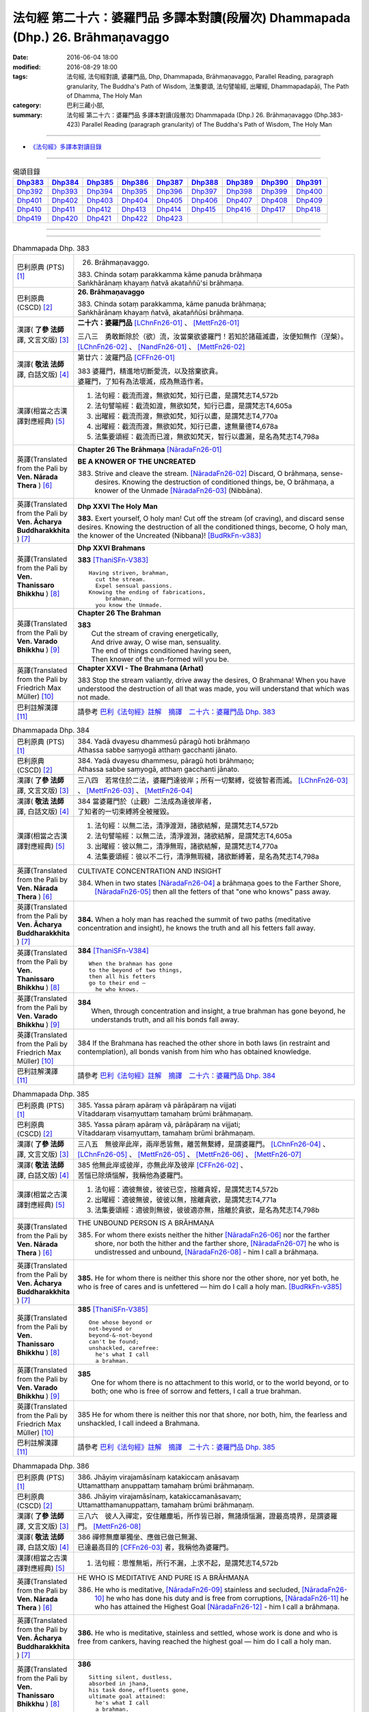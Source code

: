 ================================================================================
法句經 第二十六：婆羅門品 多譯本對讀(段層次) Dhammapada (Dhp.) 26. Brāhmaṇavaggo
================================================================================

:date: 2016-06-04 18:00
:modified: 2016-08-29 18:00
:tags: 法句經, 法句經對讀, 婆羅門品, Dhp, Dhammapada, Brāhmaṇavaggo, 
       Parallel Reading, paragraph granularity, The Buddha's Path of Wisdom,
       法集要頌, 法句譬喻經, 出曜經, Dhammapadapāḷi, The Path of Dhamma, The Holy Man
:category: 巴利三藏小部, 
:summary: 法句經 第二十六：婆羅門品 多譯本對讀(段層次) Dhammapada (Dhp.) 26. Brāhmaṇavaggo 
          (Dhp.383-423)
          Parallel Reading (paragraph granularity) of The Buddha's Path of Wisdom, 
          The Holy Man

--------------

- `《法句經》多譯本對讀目錄 <{filename}dhp-contrast-reading%zh.rst>`__

--------------

.. list-table:: 偈頌目錄
   :widths: 2 2 2 2 2 2 2 2 2
   :header-rows: 1

   * - Dhp383_
     - Dhp384_
     - Dhp385_
     - Dhp386_
     - Dhp387_
     - Dhp388_
     - Dhp389_
     - Dhp390_
     - Dhp391_

   * - Dhp392_
     - Dhp393_
     - Dhp394_
     - Dhp395_
     - Dhp396_
     - Dhp397_
     - Dhp398_
     - Dhp399_
     - Dhp400_

   * - Dhp401_
     - Dhp402_
     - Dhp403_
     - Dhp404_
     - Dhp405_
     - Dhp406_
     - Dhp407_
     - Dhp408_
     - Dhp409_

   * - Dhp410_
     - Dhp411_
     - Dhp412_
     - Dhp413_
     - Dhp414_
     - Dhp415_
     - Dhp416_
     - Dhp417_
     - Dhp418_

   * - Dhp419_
     - Dhp420_
     - Dhp421_
     - Dhp422_
     - Dhp423_
     - 
     - 
     - 
     - 

--------------

.. raw:: html 

  本對讀包含下列數個版本，請自行勾選欲對讀之版本
  （感恩 <strong><a href="https://siongui.github.io/zh/pages/siong-ui-te.html">Siong-Ui Te 師兄</a></strong>
  提供程式支援）：
  
  <div id="option-contrast-reading"></div>

--------------

.. _Dhp383:

.. list-table:: Dhammapada Dhp. 383
   :widths: 15 75
   :header-rows: 0
   :class: contrast-reading-table

   * - 巴利原典 (PTS) [1]_
     - 26. Brāhmaṇavaggo. 
 
       | 383. Chinda sotaṃ parakkamma kāme panuda brāhmaṇa
       | Saṅkhārānaṃ khayaṃ ñatvā akataññū'si brāhmaṇa.

   * - 巴利原典 (CSCD) [2]_
     - **26. Brāhmaṇavaggo**

       | 383. Chinda sotaṃ parakkamma, kāme panuda brāhmaṇa;
       | Saṅkhārānaṃ khayaṃ ñatvā, akataññūsi brāhmaṇa.

   * - 漢譯( **了參 法師** 譯, 文言文版) [3]_
     - **二十六：婆羅門品** [LChnFn26-01]_ 、 [MettFn26-01]_

       三八三　勇敢斷除於（欲）流，汝當棄欲婆羅門！若知於諸蘊滅盡，汝便知無作（涅槃）。  [LChnFn26-02]_ 、 [NandFn26-01]_ 、 [MettFn26-02]_

   * - 漢譯( **敬法 法師** 譯, 白話文版) [4]_
     - 第廿六：波羅門品 [CFFn26-01]_

       | 383 婆羅門，精進地切斷愛流，以及捨棄欲貪。
       | 婆羅門，了知有為法壞滅，成為無造作者。

   * - 漢譯(相當之古漢譯對應經典) [5]_
     - 1. 法句經：截流而渡，無欲如梵，知行已盡，是謂梵志T4,572b
       2. 法句譬喻經：截流如渡，無欲如梵，知行已盡，是謂梵志T4,605a
       3. 出曜經：截流而渡，無欲如梵，知行以盡，是謂梵志T4,770a
       4. 出曜經：截流而渡，無欲如梵，知行已盡，逮無量德T4,678a
       5. 法集要頌經：截流而已渡，無欲如梵天，智行以盡漏，是名為梵志T4,798a

   * - 英譯(Translated from the Pali by **Ven. Nārada Thera** ) [6]_
     - **Chapter 26  The Brāhmaṇa**  [NāradaFn26-01]_
        
       **BE A KNOWER OF THE UNCREATED**

       383. Strive and cleave the stream. [NāradaFn26-02]_ Discard, O brāhmaṇa, sense-desires. Knowing the destruction of conditioned things, be, O brāhmaṇa, a knower of the Unmade [NāradaFn26-03]_ (Nibbāna). 

   * - 英譯(Translated from the Pali by **Ven. Ācharya Buddharakkhita** ) [7]_
     - **Dhp XXVI The Holy Man**

       **383.** Exert yourself, O holy man! Cut off the stream (of craving), and discard sense desires. Knowing the destruction of all the conditioned things, become, O holy man, the knower of the Uncreated (Nibbana)! [BudRkFn-v383]_

   * - 英譯(Translated from the Pali by **Ven. Thanissaro Bhikkhu** ) [8]_
     - **Dhp XXVI  Brahmans**

       **383** [ThaniSFn-V383]_
       ::
              
          Having striven, brahman,    
            cut the stream. 
            Expel sensual passions. 
          Knowing the ending of fabrications,   
               brahman, 
            you know the Unmade.

   * - 英譯(Translated from the Pali by **Ven. Varado Bhikkhu** ) [9]_
     - **Chapter 26 The Brahman**

       | **383** 
       |  Cut the stream of craving energetically,  
       |  And drive away, O wise man, sensuality. 
       |  The end of things conditioned having seen,  
       |  Then knower of the un-formed will you be.
     
   * - 英譯(Translated from the Pali by Friedrich Max Müller) [10]_
     - **Chapter XXVI - The Brahmana (Arhat)**

       383 Stop the stream valiantly, drive away the desires, O Brahmana! When you have understood the destruction of all that was made, you will understand that which was not made.

   * - 巴利註解漢譯 [11]_
     - 請參考 `巴利《法句經》註解　摘譯　二十六：婆羅門品 Dhp. 383 <{filename}../dhA/dhA-chap26%zh.rst#Dhp383>`__

.. _Dhp384:

.. list-table:: Dhammapada Dhp. 384
   :widths: 15 75
   :header-rows: 0
   :class: contrast-reading-table

   * - 巴利原典 (PTS) [1]_
     - | 384. Yadā dvayesu dhammesū pāragū hoti brāhmaṇo
       | Athassa sabbe saṃyogā atthaṃ gacchanti jānato.

   * - 巴利原典 (CSCD) [2]_
     - | 384. Yadā dvayesu dhammesu, pāragū hoti brāhmaṇo;
       | Athassa sabbe saṃyogā, atthaṃ gacchanti jānato.

   * - 漢譯( **了參 法師** 譯, 文言文版) [3]_
     - 三八四　若常住於二法，婆羅門達彼岸；所有一切繫縛，從彼智者而滅。 [LChnFn26-03]_ 、 [MettFn26-03]_ 、 [MettFn26-04]_

   * - 漢譯( **敬法 法師** 譯, 白話文版) [4]_
     - | 384 當婆羅門於（止觀）二法成為達彼岸者，
       | 了知者的一切束縛將全被摧毀。

   * - 漢譯(相當之古漢譯對應經典) [5]_
     - 1. 法句經：以無二法，清淨渡淵，諸欲結解，是謂梵志T4,572b
       2. 法句譬喻經：以無二法，清淨渡淵，諸欲結解，是謂梵志T4,605a
       3. 出曜經：彼以無二，清淨無瑕，諸欲結解，是謂梵志T4,770a
       4. 法集要頌經：彼以不二行，清淨無瑕穢，諸欲斷縛著，是名為梵志T4,798a

   * - 英譯(Translated from the Pali by **Ven. Nārada Thera** ) [6]_
     - CULTIVATE CONCENTRATION AND INSIGHT

       384. When in two states [NāradaFn26-04]_ a brāhmaṇa goes to the Farther Shore, [NāradaFn26-05]_ then all the fetters of that "one who knows" pass away.

   * - 英譯(Translated from the Pali by **Ven. Ācharya Buddharakkhita** ) [7]_
     - **384.** When a holy man has reached the summit of two paths (meditative concentration and insight), he knows the truth and all his fetters fall away.

   * - 英譯(Translated from the Pali by **Ven. Thanissaro Bhikkhu** ) [8]_
     - **384** [ThaniSFn-V384]_
       ::
              
          When the brahman has gone   
          to the beyond of two things,    
          then all his fetters    
          go to their end —   
            he who knows.

   * - 英譯(Translated from the Pali by **Ven. Varado Bhikkhu** ) [9]_
     - | **384** 
       |  When, through concentration and insight, a true brahman has gone beyond, he understands truth, and all his bonds fall away.
     
   * - 英譯(Translated from the Pali by Friedrich Max Müller) [10]_
     - 384 If the Brahmana has reached the other shore in both laws (in restraint and contemplation), all bonds vanish from him who has obtained knowledge.

   * - 巴利註解漢譯 [11]_
     - 請參考 `巴利《法句經》註解　摘譯　二十六：婆羅門品 Dhp. 384 <{filename}../dhA/dhA-chap26%zh.rst#Dhp384>`__

.. _Dhp385:

.. list-table:: Dhammapada Dhp. 385
   :widths: 15 75
   :header-rows: 0
   :class: contrast-reading-table

   * - 巴利原典 (PTS) [1]_
     - | 385. Yassa pāraṃ apāraṃ vā pārāpāraṃ na vijjati
       | Vītaddaraṃ visaṃyuttaṃ tamahaṃ brūmi brāhmaṇaṃ.

   * - 巴利原典 (CSCD) [2]_
     - | 385. Yassa pāraṃ apāraṃ vā, pārāpāraṃ na vijjati;
       | Vītaddaraṃ visaṃyuttaṃ, tamahaṃ brūmi brāhmaṇaṃ.

   * - 漢譯( **了參 法師** 譯, 文言文版) [3]_
     - 三八五　無彼岸此岸，兩岸悉皆無，離苦無繫縛，是謂婆羅門。 [LChnFn26-04]_ 、 [LChnFn26-05]_ 、 [MettFn26-05]_ 、  [MettFn26-06]_ 、 [MettFn26-07]_

   * - 漢譯( **敬法 法師** 譯, 白話文版) [4]_
     - | 385 他無此岸或彼岸，亦無此岸及彼岸 [CFFn26-02]_ 、
       | 苦惱已除煩惱解，我稱他為婆羅門。

   * - 漢譯(相當之古漢譯對應經典) [5]_
     - 1. 法句經：適彼無彼，彼彼已空，捨離貪婬，是謂梵志T4,572b
       2. 出曜經：適彼無彼，彼彼以無，捨離貪欲，是謂梵志T4,771a
       3. 法集要頌經：適彼則無彼，彼彼適亦無，捨離於貪欲，是名為梵志T4,798b

   * - 英譯(Translated from the Pali by **Ven. Nārada Thera** ) [6]_
     - THE UNBOUND PERSON IS A BRĀHMAṆA
        
       385. For whom there exists neither the hither [NāradaFn26-06]_ nor the farther shore, nor both the hither and the farther shore, [NāradaFn26-07]_ he who is undistressed and unbound, [NāradaFn26-08]_ - him I call a brāhmaṇa.

   * - 英譯(Translated from the Pali by **Ven. Ācharya Buddharakkhita** ) [7]_
     - **385.** He for whom there is neither this shore nor the other shore, nor yet both, he who is free of cares and is unfettered — him do I call a holy man. [BudRkFn-v385]_

   * - 英譯(Translated from the Pali by **Ven. Thanissaro Bhikkhu** ) [8]_
     - **385** [ThaniSFn-V385]_
       ::
              
          One whose beyond or   
          not-beyond or   
          beyond-&-not-beyond   
          can't be found;   
          unshackled, carefree:   
            he's what I call  
            a brahman.

   * - 英譯(Translated from the Pali by **Ven. Varado Bhikkhu** ) [9]_
     - | **385** 
       |  One for whom there is no attachment to this world, or to the world beyond, or to both; one who is free of sorrow and fetters, I call a true brahman.
     
   * - 英譯(Translated from the Pali by Friedrich Max Müller) [10]_
     - 385 He for whom there is neither this nor that shore, nor both, him, the fearless and unshackled, I call indeed a Brahmana.

   * - 巴利註解漢譯 [11]_
     - 請參考 `巴利《法句經》註解　摘譯　二十六：婆羅門品 Dhp. 385 <{filename}../dhA/dhA-chap26%zh.rst#Dhp385>`__

.. _Dhp386:

.. list-table:: Dhammapada Dhp. 386
   :widths: 15 75
   :header-rows: 0
   :class: contrast-reading-table

   * - 巴利原典 (PTS) [1]_
     - | 386. Jhāyiṃ virajamāsīnaṃ katakiccaṃ anāsavaṃ
       | Uttamatthaṃ anuppattaṃ tamahaṃ brūmi brāhmaṇaṃ.

   * - 巴利原典 (CSCD) [2]_
     - | 386. Jhāyiṃ virajamāsīnaṃ, katakiccamanāsavaṃ;
       | Uttamatthamanuppattaṃ, tamahaṃ brūmi brāhmaṇaṃ.

   * - 漢譯( **了參 法師** 譯, 文言文版) [3]_
     - 三八六　彼人入禪定，安住離塵垢，所作皆已辦，無諸煩惱漏，證最高境界，是謂婆羅門。 [MettFn26-08]_

   * - 漢譯( **敬法 法師** 譯, 白話文版) [4]_
     - | 386 禪修無塵單獨坐、應做已做已無漏、
       | 已達最高目的 [CFFn26-03]_  者，我稱他為婆羅門。

   * - 漢譯(相當之古漢譯對應經典) [5]_
     - 1. 法句經：思惟無垢，所行不漏，上求不起，是謂梵志T4,572b

   * - 英譯(Translated from the Pali by **Ven. Nārada Thera** ) [6]_
     - HE WHO IS MEDITATIVE AND PURE IS A BRĀHMAṆA

       386. He who is meditative, [NāradaFn26-09]_ stainless and secluded, [NāradaFn26-10]_ he who has done his duty and is free from corruptions, [NāradaFn26-11]_ he who has attained the Highest Goal [NāradaFn26-12]_ - him I call a brāhmaṇa.

   * - 英譯(Translated from the Pali by **Ven. Ācharya Buddharakkhita** ) [7]_
     - **386.** He who is meditative, stainless and settled, whose work is done and who is free from cankers, having reached the highest goal — him do I call a holy man.

   * - 英譯(Translated from the Pali by **Ven. Thanissaro Bhikkhu** ) [8]_
     - **386** 
       ::
              
          Sitting silent, dustless,   
          absorbed in jhana,    
          his task done, effluents gone,    
          ultimate goal attained:   
            he's what I call  
            a brahman.

   * - 英譯(Translated from the Pali by **Ven. Varado Bhikkhu** ) [9]_
     - | **386** 
       |  One who sits in meditation, stainless, duty done, free of the asavas, the highest goal attained, I call such a person a true brahman.
     
   * - 英譯(Translated from the Pali by Friedrich Max Müller) [10]_
     - 386 He who is thoughtful, blameless, settled, dutiful, without passions, and who has attained the highest end, him I call indeed a Brahmana.

   * - 巴利註解漢譯 [11]_
     - 請參考 `巴利《法句經》註解　摘譯　二十六：婆羅門品 Dhp. 386 <{filename}../dhA/dhA-chap26%zh.rst#Dhp386>`__

.. _Dhp387:

.. list-table:: Dhammapada Dhp. 387
   :widths: 15 75
   :header-rows: 0
   :class: contrast-reading-table

   * - 巴利原典 (PTS) [1]_
     - | 387. Divā tapati ādicco rattiṃ ābhāti candimā
       | Sannaddho khattiyo tapati jhāyī tapati brāhmaṇo
       | Atha sabbamahorattiṃ buddho tapati tejasā.

   * - 巴利原典 (CSCD) [2]_
     - | 387. Divā  tapati ādicco, rattimābhāti candimā;
       | Sannaddho khattiyo tapati, jhāyī tapati brāhmaṇo;
       | Atha sabbamahorattiṃ [sabbamahorattaṃ (?)], buddho tapati tejasā.

   * - 漢譯( **了參 法師** 譯, 文言文版) [3]_
     - 三八七　日照晝兮月明夜，剎帝利武裝輝耀，婆羅門禪定光明，佛陀光普照晝夜。 [MettFn26-09]_

   * - 漢譯( **敬法 法師** 譯, 白話文版) [4]_
     - | 387 太陽於日間照耀，月亮於夜間照耀，
       | 王族以甲胄照耀；婆羅門以禪照耀；
       | 於日夜一切時候，佛陀以光輝普照。

   * - 漢譯(相當之古漢譯對應經典) [5]_
     - 1. 法句經：日照於晝，月照於夜，甲兵照軍，禪照道人，佛出天下，照一切冥T4,572b
       2. 出曜經：日照於晝，月照於夜，甲兵照軍，禪照道人，佛出天下，照一切冥T4,775b
       3. 法集要頌經：日照照於晝，月照照於夜，甲兵照於軍，禪照於道人，佛出照天下，能照一切冥T4,799b

   * - 英譯(Translated from the Pali by **Ven. Nārada Thera** ) [6]_
     - THE BUDDHA SHINES THROUGHOUT DAY AND NIGHT
       
       387. The sun shines by day; the moon is radiant by night. Armoured shines the warrior king. [NāradaFn26-13]_ Meditating the brāhmaṇa [NāradaFn26-14]_ shines. But all day and night the Buddha [NāradaFn26-15]_ shines in glory.

   * - 英譯(Translated from the Pali by **Ven. Ācharya Buddharakkhita** ) [7]_
     - **387.** The sun shines by day, the moon shines by night. The warrior shines in armor, the holy man shines in meditation. But the Buddha shines resplendent all day and all night.

   * - 英譯(Translated from the Pali by **Ven. Thanissaro Bhikkhu** ) [8]_
     - **387** 
       ::
              
          By day shines the sun;    
          by night, the moon;   
          in armor, the warrior;    
          in jhana, the brahman.    
          But all day & all night,    
          every day & every night,    
          the Awakened One shines   
            in splendor.

   * - 英譯(Translated from the Pali by **Ven. Varado Bhikkhu** ) [9]_
     - | **387** 
       |  The sun by day shines bright; 
       |  The moon’s ablaze at night; 
       |  The soldier gleams when wearing armour; 
       |  Brahmans glow immersed in jhana;  
       |  But through the daytime and the night,  
       |  The Buddha floods the world with light.
     
   * - 英譯(Translated from the Pali by Friedrich Max Müller) [10]_
     - 387 The sun is bright by day, the moon shines by night, the warrior is bright in his armour, the Brahmana is bright in his meditation; but Buddha, the Awakened, is bright with splendour day and night.

   * - 巴利註解漢譯 [11]_
     - 請參考 `巴利《法句經》註解　摘譯　二十六：婆羅門品 Dhp. 387 <{filename}../dhA/dhA-chap26%zh.rst#Dhp387>`__

.. _Dhp388:

.. list-table:: Dhammapada Dhp. 388
   :widths: 15 75
   :header-rows: 0
   :class: contrast-reading-table

   * - 巴利原典 (PTS) [1]_
     - | 388. Bāhitapāpo'ti brāhmaṇo samacariyā samaṇo'ti vuccati
       | Pabbājayattano malaṃ tasmā pabbajito'ti vuccati.

   * - 巴利原典 (CSCD) [2]_
     - | 388. Bāhitapāpoti  brāhmaṇo, samacariyā samaṇoti vuccati;
       | Pabbājayamattano malaṃ, tasmā ‘‘pabbajito’’ti vuccati.

   * - 漢譯( **了參 法師** 譯, 文言文版) [3]_
     - 三八八　棄除惡業者，是名婆羅門。行為清淨者，則稱為沙門，自除垢穢者，是名出家人。 [MettFn26-10]_

   * - 漢譯( **敬法 法師** 譯, 白話文版) [4]_
     - | 388 捨棄邪惡是婆羅門；活於平息稱為沙門； [CFFn26-04]_ 
       | 放棄了自己的污垢，因此被稱為出家人。

   * - 漢譯(相當之古漢譯對應經典) [5]_
     - 1. 法句經：出惡為梵志，入正為沙門，棄我眾穢行，是則為捨家T4,572c
       2. 出曜經：出惡為梵志，入正為沙門，棄我眾穢行，是則為捨家T4,770a
       3. 出曜經：謂能捨惡，是謂沙門，梵志除惡，沙門執行，自除己垢，可謂為道T4,681a
       4. 法集要頌經：出家為梵行，入正為沙門，棄捨眾穢行，是則名捨家T4,798a

   * - 英譯(Translated from the Pali by **Ven. Nārada Thera** ) [6]_
     - HE IS HOLY WHO HAS DISCARDED ALL EVIL
       
       388. Because he has discarded evil, he is called a brāhmaṇa; because he lives in peace, [NāradaFn26-16]_ he is called a samana; because he gives up the impurities, he is called a pabbajita - recluse.

   * - 英譯(Translated from the Pali by **Ven. Ācharya Buddharakkhita** ) [7]_
     - **388.** Because he has discarded evil, he is called a holy man. Because he is serene in conduct, he is called a recluse. And because he has renounced his impurities, he is called a renunciate.

   * - 英譯(Translated from the Pali by **Ven. Thanissaro Bhikkhu** ) [8]_
     - **388** [ThaniSFn-V388]_
       ::
              
          He's called a brahman   
            for having banished his evil, 
          a contemplative   
            for living in consonance, 
          one gone forth    
            for having forsaken 
            his own impurities.

   * - 英譯(Translated from the Pali by **Ven. Varado Bhikkhu** ) [9]_
     - | **388** 
       |  By renouncing all evil one’s called a renunciate. 
       |  If anchored in peace, then one’s known as an anchorite. 
       |  And whoever their spiritual defects removes,  
       |  It is proper to label the person, recluse.
     
   * - 英譯(Translated from the Pali by Friedrich Max Müller) [10]_
     - 388 Because a man is rid of evil, therefore he is called Brahmana; because he walks quietly, therefore he is called Samana; because he has sent away his own impurities, therefore he is called Pravragita (Pabbagita, a pilgrim).

   * - 巴利註解漢譯 [11]_
     - 請參考 `巴利《法句經》註解　摘譯　二十六：婆羅門品 Dhp. 388 <{filename}../dhA/dhA-chap26%zh.rst#Dhp388>`__

.. _Dhp389:

.. list-table:: Dhammapada Dhp. 389
   :widths: 15 75
   :header-rows: 0
   :class: contrast-reading-table

   * - 巴利原典 (PTS) [1]_
     - | 389. Na brāhmaṇassa pahareyya nāssa muñcetha brāhmaṇo
       | Dhī brāhmaṇassa hantāraṃ tato dhī yassa muñcati.

   * - 巴利原典 (CSCD) [2]_
     - | 389. Na  brāhmaṇassa pahareyya, nāssa muñcetha brāhmaṇo;
       | Dhī [dhi (syā. byākaraṇesu)] brāhmaṇassa hantāraṃ, tato dhī yassa [yo + assa = yassa] muñcati.

   * - 漢譯( **了參 法師** 譯, 文言文版) [3]_
     - 三八九　莫打婆羅門！婆羅門莫瞋，打彼者可恥，忿發恥更甚！ [MettFn26-11]_

   * - 漢譯( **敬法 法師** 譯, 白話文版) [4]_
     - | 389 不應該去毆打婆羅門，婆羅門不應對他發怒；
       | 毆打婆羅門是可恥的，對攻擊者發怒更可恥。

   * - 漢譯(相當之古漢譯對應經典) [5]_
     - 1. 出曜經：不捶梵志，不放梵志，咄捶梵志，放者亦咄T4,774c

       | 2. 發智論：不應害梵志，亦復不應捨，若害彼或捨，俱世智所訶T26,1029b

   * - 英譯(Translated from the Pali by **Ven. Nārada Thera** ) [6]_
     - HARM NOT AN ARAHANT
       
       389. One should not strike a brāhmaṇa, [NāradaFn26-17]_ nor should a brāhmaṇa vent (his wrath) on one who has struck him. Shame on him who strikes a brāhmaṇa! More shame on him who gives vent (to his wrath)!

   * - 英譯(Translated from the Pali by **Ven. Ācharya Buddharakkhita** ) [7]_
     - **389.** One should not strike a holy man, nor should a holy man, when struck, give way to anger. Shame on him who strikes a holy man, and more shame on him who gives way to anger.

   * - 英譯(Translated from the Pali by **Ven. Thanissaro Bhikkhu** ) [8]_
     - **389** [ThaniSFn-V389]_
       ::
              
          One should not strike a brahman,    
          nor should the brahman    
          let loose with his anger.   
          Shame on a brahman's killer.    
          More shame on the brahman   
            whose anger's let loose.

   * - 英譯(Translated from the Pali by **Ven. Varado Bhikkhu** ) [9]_
     - | **389** 
       |  One shouldn’t ever strike a monk; 
       |  A monk should not retaliate.  
       |  Shame on those who first attack,  
       |  And shame on those who then strike back!
     
   * - 英譯(Translated from the Pali by Friedrich Max Müller) [10]_
     - 389 No one should attack a Brahmana, but no Brahmana (if attacked) should let himself fly at his aggressor! Woe to him who strikes a Brahmana, more woe to him who flies at his aggressor!

   * - 巴利註解漢譯 [11]_
     - 請參考 `巴利《法句經》註解　摘譯　二十六：婆羅門品 Dhp. 389 <{filename}../dhA/dhA-chap26%zh.rst#Dhp389>`__

.. _Dhp390:

.. list-table:: Dhammapada Dhp. 390
   :widths: 15 75
   :header-rows: 0
   :class: contrast-reading-table

   * - 巴利原典 (PTS) [1]_
     - | 390. Na brāhmaṇassetadakiñci seyyo
       | Yadā nisedho manaso piyehi
       | Yato yato hiṃsamano nivattati
       | Tato tato sammati meva dukkhaṃ.

   * - 巴利原典 (CSCD) [2]_
     - | 390. Na brāhmaṇassetadakiñci seyyo, yadā nisedho manaso piyehi;
       | Yato yato hiṃsamano nivattati, tato tato sammatimeva dukkhaṃ.

   * - 漢譯( **了參 法師** 譯, 文言文版) [3]_
     - 三九０　婆羅門此非小益──若自喜樂制其心。隨時斷除於害心，是唯得止於苦痛。 [MettFn26-11]_

   * - 漢譯( **敬法 法師** 譯, 白話文版) [4]_
     - | 390 對於婆羅門，沒有什麼比心遠離喜愛時更好；
       | 一旦害人之心不再生起，痛苦就會止息。

   * - 漢譯(相當之古漢譯對應經典) [5]_
     - 1. 法句經：若猗於愛，心無所著，已捨已正，是滅眾苦T4,572c
       2. 出曜經：若猗與愛，心無所著，已捨已正，是滅終苦T4,769b
       3. 出曜經：梵志無有是，有憂無憂念，如如意所轉，彼彼滅狐疑T4,775c
       4. 法集要頌經：若倚於愛欲，心無所貪著，已捨已得正，是名滅終苦T4,798a
       5. 法集要頌經：梵志無有是，有憂無憂念，如如意所轉，彼彼滅狐疑T4,799a

   * - 英譯(Translated from the Pali by **Ven. Nārada Thera** ) [6]_
     - AN ARAHANT DOES NOT RETALIATE
       
       390. Unto a brāhmaṇa that (non-retaliation) is of no small advantage. When the mind is weaned from things dear, whenever the intent to harm ceases, then and then only doth sorrow subside.

   * - 英譯(Translated from the Pali by **Ven. Ācharya Buddharakkhita** ) [7]_
     - **390.** Nothing is better for a holy man than when he holds his mind back from what is endearing. To the extent the intent to harm wears away, to that extent does suffering subside.

   * - 英譯(Translated from the Pali by **Ven. Thanissaro Bhikkhu** ) [8]_
     - **390** [ThaniSFn-V390]_
       ::
              
          Nothing's better for the brahman    
          than when the mind is held back   
          from what is endearing & not.   
          However his harmful-heartedness   
            wears away, 
          that's how stress   
          simply comes to rest.

   * - 英譯(Translated from the Pali by **Ven. Varado Bhikkhu** ) [9]_
     - | **390** 
       |  For a monk there’s naught excelling   
       |  Holding back from what’s endearing. 
       |  As desires destructive fade,  
       |  So his sorrows melt away. [VaradoFn-V390]_
     
   * - 英譯(Translated from the Pali by Friedrich Max Müller) [10]_
     - 390 It advantages a Brahmana not a little if he holds his mind back from the pleasures of life; when all wish to injure has vanished, pain will cease.

   * - 巴利註解漢譯 [11]_
     - 請參考 `巴利《法句經》註解　摘譯　二十六：婆羅門品 Dhp. 390 <{filename}../dhA/dhA-chap26%zh.rst#Dhp390>`__

.. _Dhp391:

.. list-table:: Dhammapada Dhp. 391
   :widths: 15 75
   :header-rows: 0
   :class: contrast-reading-table

   * - 巴利原典 (PTS) [1]_
     - | 391. Yassa kāyena vācāya manasā natthi dukkataṃ
       | Saṃvutaṃ tīhi ṭhānehi tamahaṃ brūmi brāhmaṇaṃ.

   * - 巴利原典 (CSCD) [2]_
     - | 391. Yassa kāyena vācāya, manasā natthi dukkaṭaṃ;
       | Saṃvutaṃ tīhi ṭhānehi, tamahaṃ brūmi brāhmaṇaṃ.

   * - 漢譯( **了參 法師** 譯, 文言文版) [3]_
     - 三九一　不以身語意，行作諸惡業，制此三處者，是謂婆羅門。 [NandFn26-04]_

   * - 漢譯( **敬法 法師** 譯, 白話文版) [4]_
     - | 391 對於沒有透過身語意造惡、
       | 克制這三處的人，我稱他為婆羅門。

   * - 漢譯(相當之古漢譯對應經典) [5]_
     - 1. 法句經：身口與意，淨無過失，能捨三行，是謂梵志T4,572c
       2. 出曜經：身口與意，淨無過失，能攝三行，是謂梵志T4,770b
       3. 法集要頌經：身口及與意，清淨無過失，能攝三種行，是名為梵志T4,798b

   * - 英譯(Translated from the Pali by **Ven. Nārada Thera** ) [6]_
     - HE IS A TRUE BRĀHMAṆA WHO IS WELL-RESTRAINED
       
       391. He that does no evil through body, speech or mind, who is restrained in these three respects - him I call a brāhmaṇa.

   * - 英譯(Translated from the Pali by **Ven. Ācharya Buddharakkhita** ) [7]_
     - **391.** He who does no evil in deed, word and thought, who is restrained in these three ways — him do I call a holy man.

   * - 英譯(Translated from the Pali by **Ven. Thanissaro Bhikkhu** ) [8]_
     - **391** 
       ::
              
          Whoever does no wrong   
            in body,  
            speech, 
            heart,  
          is restrained in these three ways:    
            he's what I call  
            a brahman.

   * - 英譯(Translated from the Pali by **Ven. Varado Bhikkhu** ) [9]_
     - | **391** 
       |  I call someone a true brahman if he is restrained in three ways: doing no wrong by body, speech or mind.
     
   * - 英譯(Translated from the Pali by Friedrich Max Müller) [10]_
     - 391 Him I call indeed a Brahmana who does not offend by body, word, or thought, and is controlled on these three points.

   * - 巴利註解漢譯 [11]_
     - 請參考 `巴利《法句經》註解　摘譯　二十六：婆羅門品 Dhp. 391 <{filename}../dhA/dhA-chap26%zh.rst#Dhp391>`__

.. _Dhp392:

.. list-table:: Dhammapada Dhp. 392
   :widths: 15 75
   :header-rows: 0
   :class: contrast-reading-table

   * - 巴利原典 (PTS) [1]_
     - | 392. Yamhā dhammaṃ vijāneyya sammāsambuddhadesitaṃ
       | Sakkaccaṃ taṃ namasseyya aggihuttaṃ'va brāhmaṇo.

   * - 巴利原典 (CSCD) [2]_
     - | 392. Yamhā dhammaṃ vijāneyya, sammāsambuddhadesitaṃ;
       | Sakkaccaṃ taṃ namasseyya, aggihuttaṃva brāhmaṇo.

   * - 漢譯( **了參 法師** 譯, 文言文版) [3]_
     - 三九二　正等覺者所說法，不論從何而得聞，於彼說者應敬禮，如婆羅門敬聖火。 [LChnFn26-06]_ 、 [MettFn26-12]_ 、 [MettFn26-13]_

   * - 漢譯( **敬法 法師** 譯, 白話文版) [4]_
     - | 392 不論從誰之處學懂了圓滿自覺者的教法，
       | 都應該尊敬他，就像婆羅門禮敬聖火。

   * - 漢譯(相當之古漢譯對應經典) [5]_
     - 1. 法句經：若心曉了，佛所說法，觀心自歸，淨於為水T4,572c
       2. 出曜經：諸有知深法，等覺之所說，審諦守戒信，猶祀火梵志T4,775a
       3. 出曜經：諸有知深法，不問老以少，審諦守戒信，猶祀火梵志T4,775a
       4. 法集要頌經：諸有知深法，不問老以少，審諦守戒信，猶祀火梵志T4,799b

   * - 英譯(Translated from the Pali by **Ven. Nārada Thera** ) [6]_
     - HONOUR TO WHOM HONOUR IS DUE
       
       392. If from anybody one should understand the doctrine preached by the Fully Enlightened One, devoutly should one reverence him, as a brahmin reveres the sacrificial fire.

   * - 英譯(Translated from the Pali by **Ven. Ācharya Buddharakkhita** ) [7]_
     - **392.** Just as a brahman priest reveres his sacrificial fire, even so should one devoutly revere the person from whom one has learned the Dhamma taught by the Buddha.

   * - 英譯(Translated from the Pali by **Ven. Thanissaro Bhikkhu** ) [8]_
     - **392** [ThaniSFn-V392]_
       ::
              
          The person from whom    
          you would learn the Dhamma    
          taught by the Rightly   
          Self-Awakened One:    
          you should honor him with respect —   
          as a brahman, the flame for a sacrifice.

   * - 英譯(Translated from the Pali by **Ven. Varado Bhikkhu** ) [9]_
     - | **392** 
       |  To him through whom you first received  
       |  The Dhamma that the Lord revealed,  
       |  Bestow respectful salutation, 
       |  Like priests serve fire, with veneration.
     
   * - 英譯(Translated from the Pali by Friedrich Max Müller) [10]_
     - 392 After a man has once understood the law as taught by the Well- awakened (Buddha), let him worship it carefully, as the Brahmana worships the sacrificial fire.

   * - 巴利註解漢譯 [11]_
     - 請參考 `巴利《法句經》註解　摘譯　二十六：婆羅門品 Dhp. 392 <{filename}../dhA/dhA-chap26%zh.rst#Dhp392>`__

.. _Dhp393:

.. list-table:: Dhammapada Dhp. 393
   :widths: 15 75
   :header-rows: 0
   :class: contrast-reading-table

   * - 巴利原典 (PTS) [1]_
     - | 393. Na jaṭāhi na gottena jaccā hoti brāhmaṇo
       | Yamhi saccañca dhammo ca so sucī so'va brāhmaṇo.

   * - 巴利原典 (CSCD) [2]_
     - | 393. Na jaṭāhi na gottena, na jaccā hoti brāhmaṇo;
       | Yamhi saccañca dhammo ca, so sucī so ca brāhmaṇo.

   * - 漢譯( **了參 法師** 譯, 文言文版) [3]_
     - 三九三　不因髻髮與種族，亦非生為婆羅門。誰知真實及達摩，彼為幸福婆羅門。 [LChnFn26-07]_ 、 [LChnFn26-08]_ 、 [MettFn26-14]_ 、 [MettFn26-15]_ 、 [MettFn26-16]_

   * - 漢譯( **敬法 法師** 譯, 白話文版) [4]_
     - | 393 不因為髮髻或種姓、或出身而成婆羅門。
       | 於他有諦與法之人，他清淨他是婆羅門。 [CFFn26-05]_ 

   * - 漢譯(相當之古漢譯對應經典) [5]_
     - 1. 法句經：非蔟結髮，名為梵志，誠行法行，清白則賢T4,572c
       2. 法句譬喻經：非蔟結髮，名為梵志，誠行法行，清白則賢T4,605a

   * - 英譯(Translated from the Pali by **Ven. Nārada Thera** ) [6]_
     - PURE IS HE WHO IS TRUTHFUL AND RIGHTEOUS
       
       393. Not by matted hair, nor by family, nor by birth does one become a brāhmaṇa. But in whom there exist both truth [NāradaFn26-19]_ and righteousness, [NāradaFn26-20]_ pure is he, a brāhmaṇa is he.

   * - 英譯(Translated from the Pali by **Ven. Ācharya Buddharakkhita** ) [7]_
     - **393.** Not by matted hair, nor by lineage, nor by birth does one become a holy man. But he in whom truth and righteousness exist — he is pure, he is a holy man.

   * - 英譯(Translated from the Pali by **Ven. Thanissaro Bhikkhu** ) [8]_
     - **393-394** [ThaniSFn-V393]_
       ::
              
          Not by matted hair,   
          by clan, or by birth,   
          is one a brahman.   
          Whoever has truth   
          & rectitude:    
            he is a pure one, 
            he, a brahman.  
              
          What's the use of your matted hair,   
            you dullard?  
          What's the use of your deerskin cloak?    
          The tangle's inside you.    
          You comb the outside.

   * - 英譯(Translated from the Pali by **Ven. Varado Bhikkhu** ) [9]_
     - | **393** 
       |  Not matted hair, nor birth, nor clan  
       |  Establish one’s a godly man.  
       |  But knowing truth, and conduct righteous, 
       |  Evince one’s pure, indeed religious. [VaradoFn-V393_395-396]_
     
   * - 英譯(Translated from the Pali by Friedrich Max Müller) [10]_
     - 393 A man does not become a Brahmana by his platted hair, by his family, or by birth; in whom there is truth and righteousness, he is blessed, he is a Brahmana.

   * - 巴利註解漢譯 [11]_
     - 請參考 `巴利《法句經》註解　摘譯　二十六：婆羅門品 Dhp. 393 <{filename}../dhA/dhA-chap26%zh.rst#Dhp393>`__

.. _Dhp394:

.. list-table:: Dhammapada Dhp. 394
   :widths: 15 75
   :header-rows: 0
   :class: contrast-reading-table

   * - 巴利原典 (PTS) [1]_
     - | 394. Kiṃ te jaṭāhi dummedha kiṃ te ajinasāṭiyā
       | Abbhantaraṃ te gahaṇaṃ bāhiraṃ parimajjasi.

   * - 巴利原典 (CSCD) [2]_
     - | 394. Kiṃ  te jaṭāhi dummedha, kiṃ te ajinasāṭiyā;
       | Abbhantaraṃ te gahanaṃ, bāhiraṃ parimajjasi.

   * - 漢譯( **了參 法師** 譯, 文言文版) [3]_
     - 三九四　愚者結髮髻，衣鹿皮何益？內心具（欲）林，形儀徒嚴飾！  [LChnFn26-09]_ 、 [NandFn26-02]_ 、 [MettFn26-17]_ 、 [NandFn26-05]_

   * - 漢譯( **敬法 法師** 譯, 白話文版) [4]_
     - | 394 愚人，你的髮髻有何用？你的皮衣有何用？
       | 你的內在充滿煩惱，你只是清淨外表而已。

   * - 漢譯(相當之古漢譯對應經典) [5]_
     - 1. 法句經：飾髮無慧，草衣何施，內不離著，外捨何益T4,572c
       2. 法句譬喻經：飾髮無慧，草衣何施，內不離著，外捨何益T4,605a
       3. 出曜經：愚者受鬚髮，并及床臥具，內懷貪濁意，校飾外何求T4,769c
       4. 法集要頌經：愚者受鬚髮，并及床臥具，內懷貪著意，校飾外何求T4,798a
       5. Cf. 法句經：T4,559c：被髮學邪道，草衣內貪濁，曚曚不識真，如聾聽五音

   * - 英譯(Translated from the Pali by **Ven. Nārada Thera** ) [6]_
     - BE PURE WITHIN
       
       394. What is the use of your matted hair, O witless man? What is the use of your antelope skin garment? Within, you are full of passions; without, you embellish yourself. [NāradaFn26-21]_

   * - 英譯(Translated from the Pali by **Ven. Ācharya Buddharakkhita** ) [7]_
     - **394.** What is the use of your matted hair, O witless man? What of your garment of antelope's hide? Within you is the tangle (of passion); only outwardly do you cleanse yourself. [BudRkFn-v394]_

   * - 英譯(Translated from the Pali by **Ven. Thanissaro Bhikkhu** ) [8]_
     - **393-394** [ThaniSFn-V394]_
       ::
              
          Not by matted hair,   
          by clan, or by birth,   
          is one a brahman.   
          Whoever has truth   
          & rectitude:    
            he is a pure one, 
            he, a brahman.  
              
          What's the use of your matted hair,   
            you dullard?  
          What's the use of your deerskin cloak?    
          The tangle's inside you.    
          You comb the outside.

   * - 英譯(Translated from the Pali by **Ven. Varado Bhikkhu** ) [9]_
     - | **394** 
       |  Why, O fool, the matted hair? 
       |  What good, the deerskin cloak you wear? 
       |  Within you lies entanglement; 
       |  Outside is mere embellishment.
     
   * - 英譯(Translated from the Pali by Friedrich Max Müller) [10]_
     - 394 What is the use of platted hair, O fool! what of the raiment of goat-skins? Within thee there is ravening, but the outside thou makest clean.

   * - 巴利註解漢譯 [11]_
     - 請參考 `巴利《法句經》註解　摘譯　二十六：婆羅門品 Dhp. 394 <{filename}../dhA/dhA-chap26%zh.rst#Dhp394>`__

.. _Dhp395:

.. list-table:: Dhammapada Dhp. 395
   :widths: 15 75
   :header-rows: 0
   :class: contrast-reading-table

   * - 巴利原典 (PTS) [1]_
     - | 395. Paṃsukūladharaṃ jantūṃ kisaṃ dhamanisanthataṃ
       | Ekaṃ vanasmiṃ jhāyantaṃ tamahaṃ brūmi brāhmaṇaṃ.

   * - 巴利原典 (CSCD) [2]_
     - | 395. Paṃsukūladharaṃ jantuṃ, kisaṃ dhamanisanthataṃ;
       | Ekaṃ vanasmiṃ jhāyantaṃ, tamahaṃ brūmi brāhmaṇaṃ.

   * - 漢譯( **了參 法師** 譯, 文言文版) [3]_
     - 三九五　諸著糞掃衣，消瘦露經脈，林中獨入定，是謂婆羅門。 [LChnFn26-10]_ 、 [MettFn26-18]_ 、 [MettFn26-19]_

   * - 漢譯( **敬法 法師** 譯, 白話文版) [4]_
     - | 395 身穿塵土衣的人、清瘦及筋脈顯露、
       | 林中獨自修禪者，我稱他為婆羅門。

   * - 漢譯(相當之古漢譯對應經典) [5]_
     - 1. 法句經：被服弊惡，躬承法行，閑居思惟，是謂梵志T4,572c
       2. 出曜經：被服弊惡，躬承法行，閑居思惟，是謂梵志T4,769c
       3. 法集要頌經：被服弊惡衣，躬稟善法行，閑居自思惟，是名為梵志T4,798a
       4. Cf. 出曜經：T4,773c：比丘塜間衣，觀於欲非真，坐樹空閑處，是謂為梵志。384

   * - 英譯(Translated from the Pali by **Ven. Nārada Thera** ) [6]_
     - WHO MEDITATES ALONE IN THE FOREST IS A BRĀHMAṆA
       
       395. The person who wears dust-heap robes, [NāradaFn26-22]_ who is lean, whose veins stand out, who meditates alone in the forest - him I call a brāhmaṇa.

   * - 英譯(Translated from the Pali by **Ven. Ācharya Buddharakkhita** ) [7]_
     - **395.** The person who wears a robe made of rags, who is lean, with veins showing all over the body, and who meditates alone in the forest — him do I call a holy man.

   * - 英譯(Translated from the Pali by **Ven. Thanissaro Bhikkhu** ) [8]_
     - **395** 
       ::
              
          Wearing cast-off rags   
           — his body lean & lined with veins —   
          absorbed in jhana,    
          alone in the forest:    
            he's what I call  
            a brahman.

   * - 英譯(Translated from the Pali by **Ven. Varado Bhikkhu** ) [9]_
     - | **395** 
       |  The monk who uses rag-cloth robes,  
       |  Who sits alone in lonely groves,  
       |  Whose frame is lean, with sinews lined, 
       |  That person’s one I’d call divine. [VaradoFn-V393_395-396]_
     
   * - 英譯(Translated from the Pali by Friedrich Max Müller) [10]_
     - 395 The man who wears dirty raiments, who is emaciated and covered with veins, who lives alone in the forest, and meditates, him I call indeed a Brahmana.

   * - 巴利註解漢譯 [11]_
     - 請參考 `巴利《法句經》註解　摘譯　二十六：婆羅門品 Dhp. 395 <{filename}../dhA/dhA-chap26%zh.rst#Dhp395>`__

.. _Dhp396:

.. list-table:: Dhammapada Dhp. 396
   :widths: 15 75
   :header-rows: 0
   :class: contrast-reading-table

   * - 巴利原典 (PTS) [1]_
     - | 396. Na cāhaṃ brāhmaṇaṃ brūmi yonijaṃ mattisambhavaṃ
       | Bhovādī nāma so hoti sace hoti sakiñcano
       | Akiñcanaṃ anādānaṃ tamahaṃ brūmi brāhmaṇaṃ.

   * - 巴利原典 (CSCD) [2]_
     - | 396. Na  cāhaṃ brāhmaṇaṃ brūmi, yonijaṃ mattisambhavaṃ;
       | Bhovādi nāma so hoti, sace hoti sakiñcano;
       | Akiñcanaṃ anādānaṃ, tamahaṃ brūmi brāhmaṇaṃ.

   * - 漢譯( **了參 法師** 譯, 文言文版) [3]_
     - 三九六　所謂婆羅門，非從母胎生。如執諸煩惱，但名說「菩」者。若無一切執，是謂婆羅門。 [LChnFn26-11]_ 、 [MettFn26-20]_ 、 [NandFn26-06]_

   * - 漢譯( **敬法 法師** 譯, 白話文版) [4]_
     - | 396 並非因從母胎出生，我就稱他為婆羅門。
       | 如果他還是有障礙，他只是個名字尊者。
       | 對無障礙無執取者，我才稱他為婆羅門。 [CFFn26-06]_

   * - 漢譯(相當之古漢譯對應經典) [5]_
     - 1. 法句經：佛不教彼，讚己自稱，如諦不妄，乃為梵志T4,572c
       2. 出曜經：我不說梵志，託父母生者，彼多眾瑕穢，滅則為梵志T4,770b
       3. 法集要頌經：我不說梵志，託父母生者，彼多眾瑕穢，滅則為梵志T4,798b

   * - 英譯(Translated from the Pali by **Ven. Nārada Thera** ) [6]_
     - THE NON-POSSESSIVE AND THE NON-ATTACHED PERSON IS A BRĀHMAṆA
       
       396. I do not call him a brāhmaṇa merely because he is born of a (brahmin) womb or sprung from a (brahmin) mother. He is merely a "Dear-addresser", [NāradaFn26-23]_ if he be with impediments. He who is free from impediments, free from clinging - him I call a brāhmaṇa.

   * - 英譯(Translated from the Pali by **Ven. Ācharya Buddharakkhita** ) [7]_
     - **396.** I do not call him a holy man because of his lineage or high-born mother. If he is full of impeding attachments, he is just a supercilious man. But who is free from impediments and clinging — him do I call a holy man.

   * - 英譯(Translated from the Pali by **Ven. Thanissaro Bhikkhu** ) [8]_
     - **396** [ThaniSFn-V396]_
       ::
              
          I don't call one a brahman    
          for being born of a mother    
          or sprung from a womb.    
          He's called a 'bho-sayer'   
          if he has anything at all.    
          But someone with nothing,   
          who clings to no thing:   
            he's what I call  
            a brahman.

   * - 英譯(Translated from the Pali by **Ven. Varado Bhikkhu** ) [9]_
     - | **396** 
       |  From mother born, 
       |  And womb emerged, 
       |  Don’t mean a man  
       |  “A saint” be termed. [VaradoFn-V393_395-396]_
       |    
       |  A man inclined  
       |  To call things “mine”,  
       |  And then refer  
       |  To men as “Sir”:  
       |  He should be termed,  
       |  “Addresser by ‘Sir’”. 
       |    
       |  But he who’s free 
       |  Of thoughts of ‘me’, [VaradoFn-V396]_ 
       |  And holding-on, 
       |  A saint is he.

   * - 英譯(Translated from the Pali by Friedrich Max Müller) [10]_
     - 396 I do not call a man a Brahmana because of his origin or of his mother. He is indeed arrogant, and he is wealthy: but the poor, who is free from all attachments, him I call indeed a Brahmana.

   * - 巴利註解漢譯 [11]_
     - 請參考 `巴利《法句經》註解　摘譯　二十六：婆羅門品 Dhp. 396 <{filename}../dhA/dhA-chap26%zh.rst#Dhp396>`__

.. _Dhp397:

.. list-table:: Dhammapada Dhp. 397
   :widths: 15 75
   :header-rows: 0
   :class: contrast-reading-table

   * - 巴利原典 (PTS) [1]_
     - | 397. Sabbasaṃyojanaṃ chetvā yo ve na paritassati
       | Saṅgātigaṃ vidaññuttaṃ tamahaṃ brūmi brāhmaṇaṃ.

   * - 巴利原典 (CSCD) [2]_
     - | 397. Sabbasaṃyojanaṃ chetvā, yo ve na paritassati;
       | Saṅgātigaṃ  visaṃyuttaṃ, tamahaṃ brūmi brāhmaṇaṃ.

   * - 漢譯( **了參 法師** 譯, 文言文版) [3]_
     - 三九七　斷除一切結，彼實無恐怖，無著離繫縛，是謂婆羅門。 [NandFn26-07]_

   * - 漢譯( **敬法 法師** 譯, 白話文版) [4]_
     - | 397 切斷一切結之後，他確實不再顫抖，
       | 超越執著解煩惱，我稱他為婆羅門。

   * - 漢譯(相當之古漢譯對應經典) [5]_
     - 1. 法句經：絕諸可欲，不婬其志，委棄欲數，是謂梵志T4,572c
       2. 出曜經：盡斷一切結，亦不有熱惱，如來佛無著，是謂為梵志T4,773b
       3. 法集要頌經：盡斷一切結，亦不有熱惱，如來覺無著，是名為梵志T4,799a

   * - 英譯(Translated from the Pali by **Ven. Nārada Thera** ) [6]_
     - A BRĀHMAṆA IS HE WHO HAS DESTROYED ALL FETTERS
       
       397. He who has cut off all fetters, who trembles not, who has gone beyond ties, who is unbound - him I call a brāhmaṇa.

   * - 英譯(Translated from the Pali by **Ven. Ācharya Buddharakkhita** ) [7]_
     - **397.** He who, having cut off all fetters, trembles no more, who has overcome all attachments and is emancipated — him do I call a holy man.

   * - 英譯(Translated from the Pali by **Ven. Thanissaro Bhikkhu** ) [8]_
     - **397** 
       ::
              
          Having cut every fetter,    
          he doesn't get ruffled.   
          Beyond attachment,    
          unshackled:   
            he's what I call  
            a brahman.

   * - 英譯(Translated from the Pali by **Ven. Varado Bhikkhu** ) [9]_
     - **397** 
       ::
              
         One who   
                   has sundered all fetters, 
                   is free of worry and excitement,  
                   is free of bonds, 
                   is liberated, 
         I call a true brahman.
     
   * - 英譯(Translated from the Pali by Friedrich Max Müller) [10]_
     - 397 Him I call indeed a Brahmana who has cut all fetters, who never trembles, is independent and unshackled.

   * - 巴利註解漢譯 [11]_
     - 請參考 `巴利《法句經》註解　摘譯　二十六：婆羅門品 Dhp. 397 <{filename}../dhA/dhA-chap26%zh.rst#Dhp397>`__

.. _Dhp398:

.. list-table:: Dhammapada Dhp. 398
   :widths: 15 75
   :header-rows: 0
   :class: contrast-reading-table

   * - 巴利原典 (PTS) [1]_
     - | 398. Chetvā naddhiṃ varattañca sandāmaṃ sahanukkamaṃ
       | Ukkhittapalighaṃ buddhaṃ tamahaṃ brūmi brāhmaṇaṃ.

   * - 巴利原典 (CSCD) [2]_
     - | 398. Chetvā  naddhiṃ [nandhiṃ (ka. sī.), nandiṃ (pī.)] varattañca, sandānaṃ [sandāmaṃ (sī.)] sahanukkamaṃ;
       | Ukkhittapalighaṃ buddhaṃ, tamahaṃ brūmi brāhmaṇaṃ.

   * - 漢譯( **了參 法師** 譯, 文言文版) [3]_
     - 三九八　除皮帶與韁，及斷繩所屬，捨障礙覺者，是謂婆羅門。 [LChnFn26-12]_ 、 [MettFn26-21]_ 、 [NandFn26-08]_

   * - 漢譯( **敬法 法師** 譯, 白話文版) [4]_
     - | 398 已切斷（忿怒之）皮帶、（貪愛之）韁、（邪見之）繩及其附屬物（隨眠），
       | 已拿掉（無明之）門閂，已覺悟四聖諦的人，我稱他為婆羅門。

   * - 漢譯(相當之古漢譯對應經典) [5]_
     - 1. 法句經：斷生死河，能忍超度，自覺出塹，是謂梵志T4,572c
       2. 出曜經：斷生死河，能忍超度，自覺出壍，是謂梵志T4,774b
       3. 法集要頌經：能斷生死河，能忍超度世，自覺出苦塹，是名為梵志T4,799b

   * - 英譯(Translated from the Pali by **Ven. Nārada Thera** ) [6]_
     - A BRĀHMAṆA IS HE WHO HAS NO HATRED
       
       398. He who has cut the strap (hatred), the thong (craving), and the rope (heresies), together with the appendages (latent tendencies), who has thrown up the cross-bar (ignorance), who is enlightened [NāradaFn26-24]_ (Buddha) - him I call a brāhmaṇa.

   * - 英譯(Translated from the Pali by **Ven. Ācharya Buddharakkhita** ) [7]_
     - **398.** He who has cut off the thong (of hatred), the band (of craving), and the rope (of false views), together with the appurtenances (latent evil tendencies), he who has removed the crossbar (of ignorance) and is enlightened — him do I call a holy man.

   * - 英譯(Translated from the Pali by **Ven. Thanissaro Bhikkhu** ) [8]_
     - **398** [ThaniSFn-V398]_
       ::
              
          Having cut the strap & thong,   
            cord & bridle,  
          having thrown off the bar,    
            awakened: 
            he's what I call  
            a brahman.

   * - 英譯(Translated from the Pali by **Ven. Varado Bhikkhu** ) [9]_
     - | **398** 
       |  One who has cut the reins of craving, 
       |  The traces of hatred, 
       |  The lead of views,  
       |  Together with the bridle of the latent tendencies,  
       |  Who has thrown off the yoke of ignorance, 
       |  Who is fully enlightened, 
       |  I call a true brahman.
     
   * - 英譯(Translated from the Pali by Friedrich Max Müller) [10]_
     - 398 Him I call indeed a Brahmana who has cut the strap and the thong, the chain with all that pertains to it, who has burst the bar, and is awakened.

   * - 巴利註解漢譯 [11]_
     - 請參考 `巴利《法句經》註解　摘譯　二十六：婆羅門品 Dhp. 398 <{filename}../dhA/dhA-chap26%zh.rst#Dhp398>`__

.. _Dhp399:

.. list-table:: Dhammapada Dhp. 399
   :widths: 15 75
   :header-rows: 0
   :class: contrast-reading-table

   * - 巴利原典 (PTS) [1]_
     - | 399. Akkosaṃ vadhabandhaṃ ca aduṭṭho yo titikkhati
       | Khantibalaṃ balānīkaṃ tamahaṃ brūmi brāhmaṇaṃ.

   * - 巴利原典 (CSCD) [2]_
     - | 399. Akkosaṃ vadhabandhañca, aduṭṭho yo titikkhati;
       | Khantībalaṃ balānīkaṃ, tamahaṃ brūmi brāhmaṇaṃ.

   * - 漢譯( **了參 法師** 譯, 文言文版) [3]_
     - 三九九　能忍罵與打，而無有瞋恨，具忍刀強軍，是謂婆羅門。 [NandFn26-03]_ 、 [MettFn26-22]_

   * - 漢譯( **敬法 法師** 譯, 白話文版) [4]_
     - | 399 他無瞋惱地忍受：辱罵毆打與捆綁，
       | 忍辱力猶如軍力，我稱他為婆羅門。

   * - 漢譯(相當之古漢譯對應經典) [5]_
     - 1. 法句經：見罵見擊，默受不怒，有忍辱力，是謂梵志T4,572c
       2. 出曜經：見罵見擊，默受不怒，有忍辱力，是謂梵志T4,770b
       3. 法集要頌經：見罵見相擊，默受不生怒，有大忍辱力，是名為梵志T4,798b

   * - 英譯(Translated from the Pali by **Ven. Nārada Thera** ) [6]_
     - A BRĀHMAṆA IS HE WHO IS PATIENT
       
       399. He who, without anger, endures reproach, flogging and punishments, whose power and potent army is patience - him I call a brāhmaṇa.

   * - 英譯(Translated from the Pali by **Ven. Ācharya Buddharakkhita** ) [7]_
     - **399.** He who without resentment endures abuse, beating and punishment; whose power, real might, is patience — him do I call a holy man.

   * - 英譯(Translated from the Pali by **Ven. Thanissaro Bhikkhu** ) [8]_
     - **399** 
       ::
              
          He endures — unangered —    
          insult, assault, & imprisonment.    
          His army is strength;   
          his strength, forbearance:    
            he's what I call  
            a brahman.

   * - 英譯(Translated from the Pali by **Ven. Varado Bhikkhu** ) [9]_
     - **399** 
       ::
              
         One who bears, without resentment,  
                   verbal abuse, 
                   flogging, 
                   physical restraint; 
         whose power, whose invincible army, is patience, I call a true brahman.
     
   * - 英譯(Translated from the Pali by Friedrich Max Müller) [10]_
     - 399 Him I call indeed a Brahmana who, though he has committed no offence, endures reproach, bonds, and stripes, who has endurance for his force, and strength for his army.

   * - 巴利註解漢譯 [11]_
     - 請參考 `巴利《法句經》註解　摘譯　二十六：婆羅門品 Dhp. 399 <{filename}../dhA/dhA-chap26%zh.rst#Dhp399>`__

.. _Dhp400:

.. list-table:: Dhammapada Dhp. 400
   :widths: 15 75
   :header-rows: 0
   :class: contrast-reading-table

   * - 巴利原典 (PTS) [1]_
     - | 400. Akkodhanaṃ vatavantaṃ sīlavantaṃ anussutaṃ
       | Dantaṃ antimasārīraṃ tamahaṃ brūmi brāhmaṇaṃ.

   * - 巴利原典 (CSCD) [2]_
     - | 400. Akkodhanaṃ vatavantaṃ, sīlavantaṃ anussadaṃ;
       | Dantaṃ antimasārīraṃ, tamahaṃ brūmi brāhmaṇaṃ.

   * - 漢譯( **了參 法師** 譯, 文言文版) [3]_
     - 四００　無有瞋怒具德行，持戒不為諸（欲）潤，調御得達最後身──我稱彼為婆羅門。 [MettFn26-23]_

   * - 漢譯( **敬法 法師** 譯, 白話文版) [4]_
     - | 400 他無忿怒且盡責、具備戒與無貪愛、
       | 已調服負最後身，我稱他為婆羅門。

   * - 漢譯(相當之古漢譯對應經典) [5]_
     - 1. 法句經：若見侵欺，但念守戒，端身自調，是謂梵志T4,572c
       2. 出曜經：若見侵欺，但念守戒，端身自調，是謂梵志T4,770c
       3. 法集要頌經：若見相侵欺，但念守戒行，端身自調伏，是名為梵志T4,798b

   * - 英譯(Translated from the Pali by **Ven. Nārada Thera** ) [6]_
     - A BRĀHMAṆA IS HE WHO IS NOT WRATHFUL
       
       400. He who is not wrathful, but is dutiful, [NāradaFn26-25]_ virtuous, free from craving, self-controlled and bears his final body, [NāradaFn26-26]_ - him I call a brāhmaṇa.

   * - 英譯(Translated from the Pali by **Ven. Ācharya Buddharakkhita** ) [7]_
     - **400.** He who is free from anger, is devout, virtuous, without craving, self-subdued and bears his final body — him do I call a holy man.

   * - 英譯(Translated from the Pali by **Ven. Thanissaro Bhikkhu** ) [8]_
     - **400** [ThaniSFn-V400]_
       ::              

          Free from anger,    
          duties observed,    
          principled, with no overbearing pride,    
          trained, a 'last-body':   
            he's what I call  
            a brahman.

   * - 英譯(Translated from the Pali by **Ven. Varado Bhikkhu** ) [9]_
     - **400** 
       ::
              
         One who 
                   is free of anger, 
                   carefully observes his religious duties,  
                   is virtuous,  
                   is free of defilement,  
                   is tamed, 
                   has been born for the last time,  
         I call a true brahman.
     
   * - 英譯(Translated from the Pali by Friedrich Max Müller) [10]_
     - 400 Him I call indeed a Brahmana who is free from anger, dutiful, virtuous, without appetite, who is subdued, and has received his last body.

   * - 巴利註解漢譯 [11]_
     - 請參考 `巴利《法句經》註解　摘譯　二十六：婆羅門品 Dhp. 400 <{filename}../dhA/dhA-chap26%zh.rst#Dhp400>`__

.. _Dhp401:

.. list-table:: Dhammapada Dhp. 401
   :widths: 15 75
   :header-rows: 0
   :class: contrast-reading-table

   * - 巴利原典 (PTS) [1]_
     - | 401. Vāri pokkharapatte'va āraggeriva sāsapo
       | Yo na lippati kāmesu tamahaṃ brūmi brāhmaṇaṃ.

   * - 巴利原典 (CSCD) [2]_
     - | 401. Vāri  pokkharapatteva, āraggeriva sāsapo;
       | Yo na limpati [lippati (sī. pī.)] kāmesu, tamahaṃ brūmi brāhmaṇaṃ.

   * - 漢譯( **了參 法師** 譯, 文言文版) [3]_
     - 四０一　猶如水落於蓮葉，如置芥子於針鋒，不染著於愛欲者──我稱彼為婆羅門。 [MettFn26-24]_

   * - 漢譯( **敬法 法師** 譯, 白話文版) [4]_
     - | 401 如荷花葉上的水，如針尖上的芥子，
       | 他不執著於欲樂，我稱他為婆羅門。

   * - 漢譯(相當之古漢譯對應經典) [5]_
     - 1. 法句經：心棄惡法，如蛇脫皮，不為欲污，是謂梵志T4,572c
       2. 出曜經：猶如眾華葉，以鍼貫芥子，不為欲所染，是謂名梵志T4,771c
       3. 法集要頌經：猶如眾華葉，以針貫芥子，不為欲所染，是名為梵志T4,798b

       | 4. 善見律毘婆沙：如蓮華在水，芥子投針鋒，若於欲不染，我名婆羅門T24,725a

   * - 英譯(Translated from the Pali by **Ven. Nārada Thera** ) [6]_
     - HE IS A BRĀHMAṆA WHO CLINGS NOT TO SENSUAL PLEASURES
       
       401. Like water on a lotus leaf, like a mustard seed on the point of a needle, he who clings not to sensual pleasures - him I call a brāhmaṇa.

   * - 英譯(Translated from the Pali by **Ven. Ācharya Buddharakkhita** ) [7]_
     - **401.** Like water on a lotus leaf, or a mustard seed on the point of a needle, he who does not cling to sensual pleasures — him do I call a holy man.

   * - 英譯(Translated from the Pali by **Ven. Thanissaro Bhikkhu** ) [8]_
     - **401** 
       ::
              
            Like water     on a lotus leaf, 
          a mustard seed  on the tip of an awl,   
          he doesn't adhere to sensual pleasures:   
            he's what I call  
            a brahman.

   * - 英譯(Translated from the Pali by **Ven. Varado Bhikkhu** ) [9]_
     - | **401** 
       |  A lotus leaf scatters the droplets of rain; 
       |  A needlepoint lets fall a mustard-seed grain. 
       |  If someone should likewise life’s pleasures relinquish, 
       |  That person, I say, is one truly religious.
     
   * - 英譯(Translated from the Pali by Friedrich Max Müller) [10]_
     - 401 Him I call indeed a Brahmana who does not cling to pleasures, like water on a lotus leaf, like a mustard seed on the point of a needle.

   * - 巴利註解漢譯 [11]_
     - 請參考 `巴利《法句經》註解　摘譯　二十六：婆羅門品 Dhp. 401 <{filename}../dhA/dhA-chap26%zh.rst#Dhp401>`__

.. _Dhp402:

.. list-table:: Dhammapada Dhp. 402
   :widths: 15 75
   :header-rows: 0
   :class: contrast-reading-table

   * - 巴利原典 (PTS) [1]_
     - | 402. Yo dukkhassa pajānāti idheva khayamattano
       | Pannabhāraṃ visaṃyuttaṃ tamahaṃ brūmi brāhmaṇaṃ.

   * - 巴利原典 (CSCD) [2]_
     - | 402. Yo dukkhassa pajānāti, idheva khayamattano;
       | Pannabhāraṃ visaṃyuttaṃ, tamahaṃ brūmi brāhmaṇaṃ.

   * - 漢譯( **了參 法師** 譯, 文言文版) [3]_
     - 四０二　若人於此世界中，覺悟消滅其自苦，放棄重負得解脫──我稱彼為婆羅門。 [NandFn26-09]_

   * - 漢譯( **敬法 法師** 譯, 白話文版) [4]_
     - | 402 對於自己的苦滅，他在此世已了知，
       | 放下負擔解煩惱，我稱他為婆羅門。

   * - 漢譯(相當之古漢譯對應經典) [5]_
     - 1. 法句經：覺生為苦，從是滅意，能下重擔，是謂梵志T4,572c
       2. 出曜經：如今所知，究其苦際，無復有欲，是謂梵志T4,771b
       3. 法集要頌經：如今盡所知，究其苦源際，無復欲愛心，是名為梵志T4,798b

   * - 英譯(Translated from the Pali by **Ven. Nārada Thera** ) [6]_
     - A BRĀHMAṆA IS HE WHO HAS LAID THE BURDEN ASIDE
       
       402. He who realizes here in this world the destruction of his sorrow, who has laid the burden [NāradaFn26-27]_ aside and is emancipated, [NāradaFn26-28]_ - him I call a brāhmaṇa.

   * - 英譯(Translated from the Pali by **Ven. Ācharya Buddharakkhita** ) [7]_
     - **402.** He who in this very life realizes for himself the end of suffering, who has laid aside the burden and become emancipated — him do I call a holy man.

   * - 英譯(Translated from the Pali by **Ven. Thanissaro Bhikkhu** ) [8]_
     - **402** [ThaniSFn-V402]_
       ::
              
          He discerns right here,   
            for himself,  
            on his own, 
            his own 
            ending of stress. 
          Unshackled, his burden laid down:   
            he's what I call  
            a brahman.

   * - 英譯(Translated from the Pali by **Ven. Varado Bhikkhu** ) [9]_
     - | **402** 
       |  One who, in his lifetime, knows the complete destruction of suffering, whose burden is laid down, who is unbound, I call a true brahman.
     
   * - 英譯(Translated from the Pali by Friedrich Max Müller) [10]_
     - 402 Him I call indeed a Brahmana who, even here, knows the end of his suffering, has put down his burden, and is unshackled.

   * - 巴利註解漢譯 [11]_
     - 請參考 `巴利《法句經》註解　摘譯　二十六：婆羅門品 Dhp. 402 <{filename}../dhA/dhA-chap26%zh.rst#Dhp402>`__

.. _Dhp403:

.. list-table:: Dhammapada Dhp. 403
   :widths: 15 75
   :header-rows: 0
   :class: contrast-reading-table

   * - 巴利原典 (PTS) [1]_
     - | 403. Gambhīrapaññaṃ medhāviṃ maggāmaggassa kovidaṃ
       | Uttamatthaṃ anuppattaṃ tamahaṃ brūmi brāhmaṇaṃ.

   * - 巴利原典 (CSCD) [2]_
     - | 403. Gambhīrapaññaṃ medhāviṃ, maggāmaggassa kovidaṃ;
       | Uttamatthamanuppattaṃ, tamahaṃ brūmi brāhmaṇaṃ.

   * - 漢譯( **了參 法師** 譯, 文言文版) [3]_
     - 四０三　有甚深智慧，善辦道非道，證無上境界，是謂婆羅門。 [NandFn26-10]_

   * - 漢譯( **敬法 法師** 譯, 白話文版) [4]_
     - | 403 智者有甚深智慧、精通於道和非道、
       | 已達到最高目的，我稱他為婆羅門。

   * - 漢譯(相當之古漢譯對應經典) [5]_
     - 1. 法句經：解微妙慧，辯道不道，體行上義，是謂梵志T4,572c
       2. 出曜經：解微妙慧，辯道不道，體行上義，是謂梵志T4,772a
       3. 法集要頌經：深解微妙慧，辯道不正道，體解無上義，是名為梵志T4,798c

   * - 英譯(Translated from the Pali by **Ven. Nārada Thera** ) [6]_
     - A BRĀHMAṆA IS HE WHO HAS REACHED HIS ULTIMATE GOAL
       
       403. He whose knowledge is deep, who is wise, who is skilled in the right and wrong way, [NāradaFn26-29]_ who has reached the highest goal - him I call a brāhmaṇa.

   * - 英譯(Translated from the Pali by **Ven. Ācharya Buddharakkhita** ) [7]_
     - **403.** He who has profound knowledge, who is wise, skilled in discerning the right or wrong path, and has reached the highest goal — him do I call a holy man.

   * - 英譯(Translated from the Pali by **Ven. Thanissaro Bhikkhu** ) [8]_
     - **403** 
       ::
              
          Wise, profound    
          in discernment, astute    
          as to what is the path    
          & what's not;   
          his ultimate goal attained:   
            he's what I call  
            a brahman.

   * - 英譯(Translated from the Pali by **Ven. Varado Bhikkhu** ) [9]_
     - **403** 
       ::
              
         One who 
                   is of profound wisdom,  
                   is insightful,  
                   knows what is the path, and what is not,  
                   has attained the highest goal,  
         I call a true brahman.
     
   * - 英譯(Translated from the Pali by Friedrich Max Müller) [10]_
     - 403 Him I call indeed a Brahmana whose knowledge is deep, who possesses wisdom, who knows the right way and the wrong, and has attained the highest end.

   * - 巴利註解漢譯 [11]_
     - 請參考 `巴利《法句經》註解　摘譯　二十六：婆羅門品 Dhp. 403 <{filename}../dhA/dhA-chap26%zh.rst#Dhp403>`__

.. _Dhp404:

.. list-table:: Dhammapada Dhp. 404
   :widths: 15 75
   :header-rows: 0
   :class: contrast-reading-table

   * - 巴利原典 (PTS) [1]_
     - | 404. Asaṃsaṭṭhaṃ gahaṭṭhehi anāgārehi cūbhayaṃ
       | Anokāsariṃ appicchaṃ tamahaṃ brūmi brāhmaṇaṃ.

   * - 巴利原典 (CSCD) [2]_
     - | 404. Asaṃsaṭṭhaṃ  gahaṭṭhehi, anāgārehi cūbhayaṃ;
       | Anokasārimappicchaṃ, tamahaṃ brūmi brāhmaṇaṃ.

   * - 漢譯( **了參 法師** 譯, 文言文版) [3]_
     - 四０四　不與俗人混，不與僧相雜，無家無欲者，是謂婆羅門。 [MettFn26-25]_ 、 [NandFn26-11]_

   * - 漢譯( **敬法 法師** 譯, 白話文版) [4]_
     - | 404 他不與兩者廝混：在家人和出家人，
       | 無家過活且少欲，我稱他為婆羅門。

   * - 漢譯(相當之古漢譯對應經典) [5]_
     - 1. 法句經：棄捐家居，無家之畏，少求寡欲，是謂梵志T4,572c
       2. 出曜經：能捨家業，拔於愛欲，無貪知足，是謂梵志T4,771b
       3. 法集要頌經：能捨於家業，拔於愛欲本，無貪能知足，是名為梵志T4,798c

   * - 英譯(Translated from the Pali by **Ven. Nārada Thera** ) [6]_
     - A BRĀHMAṆA IS HE WHO HAS NO INTIMACY WITH ANY
       
       404. He who is not intimate either with householders or with the homeless ones, who wanders without an abode, who is without desires - him I call a brāhmaṇa.

   * - 英譯(Translated from the Pali by **Ven. Ācharya Buddharakkhita** ) [7]_
     - **404.** He who holds aloof from householders and ascetics alike, and wanders about with no fixed abode and but few wants — him do I call a holy man.

   * - 英譯(Translated from the Pali by **Ven. Thanissaro Bhikkhu** ) [8]_
     - **404** 
       ::
              
          Uncontaminated    
          by householders   
          & houseless ones alike;   
          living with no home,    
          with next to no wants:    
            he's what I call  
            a brahman.

   * - 英譯(Translated from the Pali by **Ven. Varado Bhikkhu** ) [9]_
     - | **404** 
       |  One who is aloof from both laypeople and the religious, with nowhere called ‘home’, and with few needs, I call a true brahman.
     
   * - 英譯(Translated from the Pali by Friedrich Max Müller) [10]_
     - 404 Him I call indeed a Brahmana who keeps aloof both from laymen and from mendicants, who frequents no houses, and has but few desires.

   * - 巴利註解漢譯 [11]_
     - 請參考 `巴利《法句經》註解　摘譯　二十六：婆羅門品 Dhp. 404 <{filename}../dhA/dhA-chap26%zh.rst#Dhp404>`__

.. _Dhp405:

.. list-table:: Dhammapada Dhp. 405
   :widths: 15 75
   :header-rows: 0
   :class: contrast-reading-table

   * - 巴利原典 (PTS) [1]_
     - | 405. Nidhāya daṇḍaṃ bhūtesu tasesu thāvaresu ca
       | Yo na hanti na ghāteti tamahaṃ brūmi brāhmaṇaṃ.

   * - 巴利原典 (CSCD) [2]_
     - | 405. Nidhāya daṇḍaṃ bhūtesu, tasesu thāvaresu ca;
       | Yo na hanti na ghāteti, tamahaṃ brūmi brāhmaṇaṃ.

   * - 漢譯( **了參 法師** 譯, 文言文版) [3]_
     - 四０五　一切強弱有情中，彼人盡棄於刀杖，不自殺不教他殺──我稱彼為婆羅門。 [NandFn26-12]_

   * - 漢譯( **敬法 法師** 譯, 白話文版) [4]_
     - | 405 對一切強弱眾生，他放下動用暴力，
       | 己不殺不叫人殺，我稱他為婆羅門。

   * - 漢譯(相當之古漢譯對應經典) [5]_
     - 1. 法句經：棄放活生，無賊害心，無所嬈惱，是謂梵志T4,572c
       2. 出曜經：慈愍於人，使不驚懼，不害有益，是謂梵志T4,772a
       3. 法集要頌經：慈愍於有情，使不生恐懼，不害有益善，是名為梵志T4,798c

   * - 英譯(Translated from the Pali by **Ven. Nārada Thera** ) [6]_
     - A BRĀHMAṆA IS HE WHO IS ABSOLUTELY HARMLESS
       
       405. He who has laid aside the cudgel in his dealings with beings, [NāradaFn26-30]_ whether feeble or strong, who neither harms nor kills - him I call a brāhmaṇa.

   * - 英譯(Translated from the Pali by **Ven. Ācharya Buddharakkhita** ) [7]_
     - **405.** He who has renounced violence towards all living beings, weak or strong, who neither kills nor causes others to kill — him do I call a holy man.

   * - 英譯(Translated from the Pali by **Ven. Thanissaro Bhikkhu** ) [8]_
     - **405** 
       ::
              
          Having put aside violence   
          against beings fearful or firm,   
          he neither kills nor    
          gets others to kill:    
            he's what I call  
            a brahman.

   * - 英譯(Translated from the Pali by **Ven. Varado Bhikkhu** ) [9]_
     - | **405** 
       |  One who has abandoned the use of weapons against creatures, either fierce or timorous, and who neither kills nor encourages others to kill, I call a true brahman.
     
   * - 英譯(Translated from the Pali by Friedrich Max Müller) [10]_
     - 405 Him I call indeed a Brahmana who finds no fault with other beings, whether feeble or strong, and does not kill nor cause slaughter.

   * - 巴利註解漢譯 [11]_
     - 請參考 `巴利《法句經》註解　摘譯　二十六：婆羅門品 Dhp. 405 <{filename}../dhA/dhA-chap26%zh.rst#Dhp405>`__

.. _Dhp406:

.. list-table:: Dhammapada Dhp. 406
   :widths: 15 75
   :header-rows: 0
   :class: contrast-reading-table

   * - 巴利原典 (PTS) [1]_
     - | 406. Aviruddhaṃ viruddhesu attadaṇḍesu nibbutaṃ
       | Sādānesu anādānaṃ tamahaṃ brūmi brāhmaṇaṃ.

   * - 巴利原典 (CSCD) [2]_
     - | 406. Aviruddhaṃ viruddhesu, attadaṇḍesu nibbutaṃ;
       | Sādānesu anādānaṃ, tamahaṃ brūmi brāhmaṇaṃ.

   * - 漢譯( **了參 法師** 譯, 文言文版) [3]_
     - 四０六　於仇敵中友誼者，執杖人中溫和者，執著人中無著者──我稱彼為婆羅門。 [NandFn26-13]_

   * - 漢譯( **敬法 法師** 譯, 白話文版) [4]_
     - | 406 於眾瞋怒者他無瞋，於眾暴力者他寂靜，
       | 於眾有取者他無取，我稱該人為婆羅門。

   * - 漢譯(相當之古漢譯對應經典) [5]_
     - 1. 法句經：避爭不爭，犯而不慍，惡來善待，是謂梵志T4,572c
       2. 出曜經：避怨不怨，無所傷損，去其邪僻，故曰梵志T4,772b
       3. 法集要頌經：避怨則無怨，無所於傷損，去其邪僻見，是名為梵志T4,798c

   * - 英譯(Translated from the Pali by **Ven. Nārada Thera** ) [6]_
     - A BRĀHMAṆA IS HE WHO IS FRIENDLY AMONGST THE HOSTILE
       
       406. He who is friendly amongst the hostile, who is peaceful amongst the violent, who is unattached amongst the attached, [NāradaFn26-31]_ - him I call a brāhmaṇa.

   * - 英譯(Translated from the Pali by **Ven. Ācharya Buddharakkhita** ) [7]_
     - **406.** He who is friendly amidst the hostile, peaceful amidst the violent, and unattached amidst the attached — him do I call a holy man.

   * - 英譯(Translated from the Pali by **Ven. Thanissaro Bhikkhu** ) [8]_
     - **406** 
       ::
              
          Unopposing among opposition,    
          unbound     among the armed,    
          unclinging  among those who cling:    
            he's what I call  
            a brahman.

   * - 英譯(Translated from the Pali by **Ven. Varado Bhikkhu** ) [9]_
     - | **406** 
       |  One tranquil amid the tempestuous,  
       |  And friendly amid the ferocious,  
       |  Who's gracious amid the rapacious,  
       |  Is rightfully labelled religious.
     
   * - 英譯(Translated from the Pali by Friedrich Max Müller) [10]_
     - 406 Him I call indeed a Brahmana who is tolerant with the intolerant, mild with fault-finders, and free from passion among the passionate.

   * - 巴利註解漢譯 [11]_
     - 請參考 `巴利《法句經》註解　摘譯　二十六：婆羅門品 Dhp. 406 <{filename}../dhA/dhA-chap26%zh.rst#Dhp406>`__

.. _Dhp407:

.. list-table:: Dhammapada Dhp. 407
   :widths: 15 75
   :header-rows: 0
   :class: contrast-reading-table

   * - 巴利原典 (PTS) [1]_
     - | 407. Yassa rāgo ca doso ca māno makkho ca pātito
       | Sāsapo riva āraggā tamahaṃ brūmi brāhmaṇaṃ.

   * - 巴利原典 (CSCD) [2]_
     - | 407. Yassa rāgo ca doso ca, māno makkho ca pātito;
       | Sāsaporiva  āraggā [āragge (ka.)], tamahaṃ brūmi brāhmaṇaṃ.

   * - 漢譯( **了參 法師** 譯, 文言文版) [3]_
     - 四０七　貪欲瞋恚並慢心，以及虛偽皆脫落，猶如芥子落針鋒──我稱彼為婆羅門。 [MettFn26-26]_

   * - 漢譯( **敬法 法師** 譯, 白話文版) [4]_
     - | 407 他的貪與瞋與慢、與藐視皆已掉落，
       | 如針尖上的芥子，我稱他為婆羅門。

   * - 漢譯(相當之古漢譯對應經典) [5]_
     - 1. 法句經：去婬怒癡，憍慢諸惡，如蛇脫皮，是謂梵志T4,572c
       2. 法句譬喻經：去婬怒癡，憍慢諸惡，如蛇脫皮，是謂梵志T4,605a
       3. 出曜經：去婬怒癡，憍慢諸惡，鍼貫芥子，是謂梵志T4,772b
       4. 法集要頌經：去其婬怒癡，憍慢諸惡行，針貫於芥子，是名為梵志T4,798c

   * - 英譯(Translated from the Pali by **Ven. Nārada Thera** ) [6]_
     - A BRĀHMAṆA IS HE WHO HAS DISCARDED ALL PASSIONS
       
       407. In whom lust, hatred, pride, detraction are fallen off like a mustard seed from the point of a needle - him I call a brāhmaṇa.

   * - 英譯(Translated from the Pali by **Ven. Ācharya Buddharakkhita** ) [7]_
     - **407.** He whose lust and hatred, pride and hypocrisy have fallen off like a mustard seed from the point of a needle — him do I call a holy man.

   * - 英譯(Translated from the Pali by **Ven. Thanissaro Bhikkhu** ) [8]_
     - **407** 
       ::
              
          His passion, aversion,    
          conceit, & contempt,    
          have fallen away —    
          like a mustard seed   
          from the tip of an awl:   
            he's what I call  
            a brahman.

   * - 英譯(Translated from the Pali by **Ven. Varado Bhikkhu** ) [9]_
     - | **407** 
       |  A pin-tip retains 
       |  Not a mustard-seed grain. 
       |  They who likewise have sloughed 
       |  Their ill-feelings and lust,  
       |  And put also aside  
       |  Their contempt and their pride; 
       |  Having cast off these stains, 
       |  As true brahmans they’re named.
     
   * - 英譯(Translated from the Pali by Friedrich Max Müller) [10]_
     - 407 Him I call indeed a Brahmana from whom anger and hatred, pride and envy have dropt like a mustard seed from the point of a needle.

   * - 巴利註解漢譯 [11]_
     - 請參考 `巴利《法句經》註解　摘譯　二十六：婆羅門品 Dhp. 407 <{filename}../dhA/dhA-chap26%zh.rst#Dhp407>`__

.. _Dhp408:

.. list-table:: Dhammapada Dhp. 408
   :widths: 15 75
   :header-rows: 0
   :class: contrast-reading-table

   * - 巴利原典 (PTS) [1]_
     - | 408. Akakkasaṃ viññapaniṃ giraṃ saccaṃ udīraye
       | Yāya nābhisaje kañci tamahaṃ brūmi brāhmaṇaṃ.

   * - 巴利原典 (CSCD) [2]_
     - | 408. Akakkasaṃ  viññāpaniṃ, giraṃ saccamudīraye;
       | Yāya nābhisaje kañci [kiñci (ka.)], tamahaṃ brūmi brāhmaṇaṃ.

   * - 漢譯( **了參 法師** 譯, 文言文版) [3]_
     - 四０八　不言粗惡語，說益語實語，不解怒於人，是謂婆羅門。 [MettFn26-27]_

   * - 漢譯( **敬法 法師** 譯, 白話文版) [4]_
     - | 408 他講的話語柔和、指導有益且真實，
       | 不以言語觸怒人，我稱他為婆羅門。

   * - 漢譯(相當之古漢譯對應經典) [5]_
     - 1. 法句經：斷絕世事，口無麤言，八道審諦，是謂梵志T4,572c
       2. 法句譬喻經：斷絕世事，口無麤言，八道審諦，是謂梵志T4,605a
       3. 出曜經：斷絕世事，口無麤言，八道審諦，是謂梵志T4,774a
       4. 法集要頌經：斷絕於世事，口無麤獷言，八正道審諦，是名為梵志T4,799a

   * - 英譯(Translated from the Pali by **Ven. Nārada Thera** ) [6]_
     - A BRĀHMAṆA IS HE WHO GIVES OFFENCE TO NONE
       
       408. He who utters gentle, instructive, true words, who by his speech gives offence to none - him I call a brāhmaṇa.

   * - 英譯(Translated from the Pali by **Ven. Ācharya Buddharakkhita** ) [7]_
     - **408.** He who utters gentle, instructive and truthful words, who imprecates none — him do I call a holy man.

   * - 英譯(Translated from the Pali by **Ven. Thanissaro Bhikkhu** ) [8]_
     - **408** 
       ::
              
          He would say    
          what's  non-grating,    
                   instructive, 
                   true — 
          abusing no one:   
            he's what I call  
            a brahman.

   * - 英譯(Translated from the Pali by **Ven. Varado Bhikkhu** ) [9]_
     - | **408** 
       |  With gentle discourse, never lies,  
       |  With courteous speech, he edifies;  
       |  And with his tongue, he none maligns: 
       |  He is, indeed, a man divine.
     
   * - 英譯(Translated from the Pali by Friedrich Max Müller) [10]_
     - 408 Him I call indeed a Brahmana who utters true speech, instructive and free from harshness, so that he offend no one.

   * - 巴利註解漢譯 [11]_
     - 請參考 `巴利《法句經》註解　摘譯　二十六：婆羅門品 Dhp. 408 <{filename}../dhA/dhA-chap26%zh.rst#Dhp408>`__

.. _Dhp409:

.. list-table:: Dhammapada Dhp. 409
   :widths: 15 75
   :header-rows: 0
   :class: contrast-reading-table

   * - 巴利原典 (PTS) [1]_
     - | 409. Yo'dha dīghaṃ va rassaṃ vā aṇuṃ thūlaṃ subhāsubhaṃ
       | Loke adinnaṃ nādiyati tamahaṃ brūmi brāhmaṇaṃ.

   * - 巴利原典 (CSCD) [2]_
     - | 409. Yodha dīghaṃ va rassaṃ vā, aṇuṃ thūlaṃ subhāsubhaṃ;
       | Loke adinnaṃ nādiyati [nādeti (ma. ni. 2.459)], tamahaṃ brūmi brāhmaṇaṃ.

   * - 漢譯( **了參 法師** 譯, 文言文版) [3]_
     - 四０九　於此善或惡，修短與粗細，不與而不取，是謂婆羅門。 [MettFn26-28]_

   * - 漢譯( **敬法 法師** 譯, 白話文版) [4]_
     - | 409 這世上或長或短、小大美不美之物，
       | 沒給與的他不拿，我稱他為婆羅門。

   * - 漢譯(相當之古漢譯對應經典) [5]_
     - 1. 法句經：所世惡法，修短巨細，無取無捨，是謂梵志T4,573a
       2. 出曜經：世所善惡，脩短巨細，無取無與，是謂梵志T4,770c
       3. 法集要頌經：世所稱善惡，脩短及巨細，無取若無與，是名為梵志T4,798b

   * - 英譯(Translated from the Pali by **Ven. Nārada Thera** ) [6]_
     - A BRĀHMAṆA IS HE WHO STEALS NOT
       
       409. He who in this world takes nothing that is not given, be it long or short, small or great, fair or foul - him I call a brāhmaṇa.

   * - 英譯(Translated from the Pali by **Ven. Ācharya Buddharakkhita** ) [7]_
     - **409.** He who in this world takes nothing that is not given to him, be it long or short, small or big, good or bad — him do I call a holy man.

   * - 英譯(Translated from the Pali by **Ven. Thanissaro Bhikkhu** ) [8]_
     - **409** 
       ::
              
          Here in the world   
          he takes nothing not-given    
           — long, short,   
            large, small, 
               attractive, not: 
            he's what I call  
            a brahman.

   * - 英譯(Translated from the Pali by **Ven. Varado Bhikkhu** ) [9]_
     - | **409** 
       |  One who would not steal anything at all, either large or small, attractive or unattractive, I call a true brahman.
     
   * - 英譯(Translated from the Pali by Friedrich Max Müller) [10]_
     - 409 Him I call indeed a Brahmana who takes nothing in the world that is not given him, be it long or short, small or large, good or bad.

   * - 巴利註解漢譯 [11]_
     - 請參考 `巴利《法句經》註解　摘譯　二十六：婆羅門品 Dhp. 409 <{filename}../dhA/dhA-chap26%zh.rst#Dhp409>`__

.. _Dhp410:

.. list-table:: Dhammapada Dhp. 410
   :widths: 15 75
   :header-rows: 0
   :class: contrast-reading-table

   * - 巴利原典 (PTS) [1]_
     - | 410. Āsā yassa na vijjanti asmiṃ loke paramhi ca
       | Nirāsayaṃ visaṃyuttaṃ tamahaṃ brūmi brāhmaṇaṃ.

   * - 巴利原典 (CSCD) [2]_
     - | 410. Āsā yassa na vijjanti, asmiṃ loke paramhi ca;
       | Nirāsāsaṃ [nirāsayaṃ (sī. syā. pī.), nirāsakaṃ (?)] visaṃyuttaṃ, tamahaṃ brūmi brāhmaṇaṃ.

   * - 漢譯( **了參 法師** 譯, 文言文版) [3]_
     - 四一０　對此世他世，均無有欲望，無欲而解脫，是謂婆羅門。 [MettFn26-29]_

   * - 漢譯( **敬法 法師** 譯, 白話文版) [4]_
     - | 410 對於今世與來世，於他已沒有渴求
       | 無貪愛解煩惱者，我稱他為婆羅門。

   * - 漢譯(相當之古漢譯對應經典) [5]_
     - 1. 法句經：今世行淨，後世無穢，無習無捨，是謂梵志T4,573a
       2. 出曜經：今世行淨，後世無穢，無習無捨，是謂梵志T4,769b
       3. 出曜經：人無希望，今世後世，以無希望，是謂梵志T4,772c
       4. 法集要頌經：今世行淨因，後世無穢果，無習諸惡法，是名為梵志T4,798a
       5. 法集要頌經：有情無希望，今世及後世，以無所希望，是名為梵志T4,798c

   * - 英譯(Translated from the Pali by **Ven. Nārada Thera** ) [6]_
     - A BRĀHMAṆA IS HE WHO IS DESIRELESS
       
       410. He who has no longings, pertaining to this world or to the next, who is desireless and emancipated - him I call a brāhmaṇa.

   * - 英譯(Translated from the Pali by **Ven. Ācharya Buddharakkhita** ) [7]_
     - **410.** He who wants nothing of either this world or the next, who is desire-free and emancipated — him do I call a holy man.

   * - 英譯(Translated from the Pali by **Ven. Thanissaro Bhikkhu** ) [8]_
     - **410** 
       ::
              
          His longing for this    
          & for the next world    
          can't be found;   
          free from longing, unshackled:    
            he's what I call  
            a brahman.

   * - 英譯(Translated from the Pali by **Ven. Varado Bhikkhu** ) [9]_
     - | **410** 
       |  One who is free of longing for all worlds, either human or divine, who is free of hopes and expectations, who is free of attachment, I call a true brahman.
     
   * - 英譯(Translated from the Pali by Friedrich Max Müller) [10]_
     - 410 Him I call indeed a Brahmana who fosters no desires for this world or for the next, has no inclinations, and is unshackled.

   * - 巴利註解漢譯 [11]_
     - 請參考 `巴利《法句經》註解　摘譯　二十六：婆羅門品 Dhp. 410 <{filename}../dhA/dhA-chap26%zh.rst#Dhp410>`__

.. _Dhp411:

.. list-table:: Dhammapada Dhp. 411
   :widths: 15 75
   :header-rows: 0
   :class: contrast-reading-table

   * - 巴利原典 (PTS) [1]_
     - | 411. Yassālayā na vijjanti aññāya akathaṃkathī
       | Amatogadhaṃ anuppattaṃ tamahaṃ brūmi brāhmaṇaṃ.

   * - 巴利原典 (CSCD) [2]_
     - | 411. Yassālayā na vijjanti, aññāya akathaṃkathī;
       | Amatogadhamanuppattaṃ, tamahaṃ brūmi brāhmaṇaṃ.

   * - 漢譯( **了參 法師** 譯, 文言文版) [3]_
     - 四一一　無有貪欲者，了悟無疑惑，證得無生地，是謂婆羅門。 [MettFn26-30]_

   * - 漢譯( **敬法 法師** 譯, 白話文版) [4]_
     - | 411 他沒有貪著，透過了悟而斷疑，
       | 已達到不死，我稱他為婆羅門。

   * - 漢譯(相當之古漢譯對應經典) [5]_
     - 1. 法句經：棄身無猗，不誦異行，行甘露滅，是謂梵志T4,573a
       2. 出曜經：棄捐家居，無家之畏，逮甘露滅，是謂梵志T4,774a
       3. 法集要頌經：棄緣捨居家，出家無所畏，能服甘露味，是名為梵志T4,799a

   * - 英譯(Translated from the Pali by **Ven. Nārada Thera** ) [6]_
     - A BRĀHMAṆA IS HE WHO HAS NO LONGINGS
       
       411. He who has no longings, who, through knowledge, is free from doubts, who has gained a firm footing in the Deathless (Nibbāna) - him I call a brāhmaṇa.

   * - 英譯(Translated from the Pali by **Ven. Ācharya Buddharakkhita** ) [7]_
     - **411.** He who has no attachment, who through perfect knowledge is free from doubts and has plunged into the Deathless — him do I call a holy man.

   * - 英譯(Translated from the Pali by **Ven. Thanissaro Bhikkhu** ) [8]_
     - **411** [ThaniSFn-V411]_
       ::
              
          His attachments,    
            his homes,  
               can't be found.  
          Through knowing   
          he is unperplexed,    
          has come ashore   
          in the Deathless:   
            he's what I call  
            a brahman.

   * - 英譯(Translated from the Pali by **Ven. Varado Bhikkhu** ) [9]_
     - | **411** 
       |  One in whom no attachment is found; who, through final knowledge, has no doubts about Dhamma; and who has attained to the depths of the Immortal, I call a true brahman.
     
   * - 英譯(Translated from the Pali by Friedrich Max Müller) [10]_
     - 411 Him I call indeed a Brahmana who has no interests, and when he has understood (the truth), does not say How, how? and who has reached the depth of the Immortal.

   * - 巴利註解漢譯 [11]_
     - 請參考 `巴利《法句經》註解　摘譯　二十六：婆羅門品 Dhp. 411 <{filename}../dhA/dhA-chap26%zh.rst#Dhp411>`__

.. _Dhp412:

.. list-table:: Dhammapada Dhp. 412
   :widths: 15 75
   :header-rows: 0
   :class: contrast-reading-table

   * - 巴利原典 (PTS) [1]_
     - | 412. Yo'dha puññca pāpañca ubho saṅgaṃ upaccagā
       | Asokaṃ virajaṃ suddhaṃ tamahaṃ brūmi brāhmaṇaṃ.

   * - 巴利原典 (CSCD) [2]_
     - | 412. Yodha puññañca pāpañca, ubho saṅgamupaccagā;
       | Asokaṃ virajaṃ suddhaṃ, tamahaṃ brūmi brāhmaṇaṃ.

   * - 漢譯( **了參 法師** 譯, 文言文版) [3]_
     - 四一二　若於此世間，不著善與惡，無憂與清淨，是謂婆羅門。 [MettFn26-31]_

   * - 漢譯( **敬法 法師** 譯, 白話文版) [4]_
     - | 412 於此世他捨棄了：善與惡兩種執著，
       | 無憂無垢而清淨，我稱他為婆羅門。

   * - 漢譯(相當之古漢譯對應經典) [5]_
     - 1. 法句經：於罪與福，兩行永除，無憂無塵，是謂梵志T4,573a
       2. 出曜經：於罪與福，兩行永除，無憂無塵，是謂梵志T4,771b
       3. 法集要頌經：於罪并與福，兩行應永除，三處無染著，是名為梵志T4,798b

   * - 英譯(Translated from the Pali by **Ven. Nārada Thera** ) [6]_
     - A BRĀHMAṆA IS HE WHO HAS TRANSCENDED GOOD AND EVIL
       
       412. Herein he who has transcended both good and bad and the ties [NāradaFn26-33]_ as well, who is sorrowless, stainless, and pure - him I call a brāhmaṇa.

   * - 英譯(Translated from the Pali by **Ven. Ācharya Buddharakkhita** ) [7]_
     - **412.** He who in this world has transcended the ties of both merit and demerit, who is sorrowless, stainless and pure — him do I call a holy man.

   * - 英譯(Translated from the Pali by **Ven. Thanissaro Bhikkhu** ) [8]_
     - **412** [ThaniSFn-V412]_
       ::
              
          He has gone   
          beyond attachment here    
          for both merit & evil —   
          sorrowless, dustless, & pure:   
            he's what I call  
            a brahman.

   * - 英譯(Translated from the Pali by **Ven. Varado Bhikkhu** ) [9]_
     - | **412** 
       |  One who has overcome attachment to both good and evil, who is sorrowless, stainless, and pure, I call a true brahman.
     
   * - 英譯(Translated from the Pali by Friedrich Max Müller) [10]_
     - 412 Him I call indeed a Brahmana who in this world is above good and evil, above the bondage of both, free from grief from sin, and from impurity.

   * - 巴利註解漢譯 [11]_
     - 請參考 `巴利《法句經》註解　摘譯　二十六：婆羅門品 Dhp. 412 <{filename}../dhA/dhA-chap26%zh.rst#Dhp412>`__

.. _Dhp413:

.. list-table:: Dhammapada Dhp. 413
   :widths: 15 75
   :header-rows: 0
   :class: contrast-reading-table

   * - 巴利原典 (PTS) [1]_
     - | 413. Candaṃ'va vimalaṃ suddhaṃ vippasannamanāvilaṃ
       | Nandībhavaparikkhīṇaṃ tamahaṃ brūmi brāhmaṇaṃ.

   * - 巴利原典 (CSCD) [2]_
     - | 413. Candaṃva vimalaṃ suddhaṃ, vippasannamanāvilaṃ;
       | Nandībhavaparikkhīṇaṃ, tamahaṃ brūmi brāhmaṇaṃ.

   * - 漢譯( **了參 法師** 譯, 文言文版) [3]_
     - 四一三　如月淨無瑕，澄靜而清明，滅於再生欲，是謂婆羅門。 [MettFn26-32]_

   * - 漢譯( **敬法 法師** 譯, 白話文版) [4]_
     - | 413 他如明月無污垢，清淨澄潔與安詳，
       | 滅盡了對有之喜，我稱他為婆羅門。

   * - 漢譯(相當之古漢譯對應經典) [5]_
     - 1. 法句經：心喜無垢，如月盛滿，謗毀已除，是謂梵志T4,573a
       2. 出曜經：心喜無垢，如月盛滿，謗毀已除，是謂梵志T4,771c
       3. 法集要頌經：心喜無塵垢，如月盛圓滿，謗毀以盡除，是名為梵志T4,798c

   * - 英譯(Translated from the Pali by **Ven. Nārada Thera** ) [6]_
     - A BRĀHMAṆA IS HE WHO IS PURE
       
       413. He who is spotless as the moon, who is pure, serene, and unperturbed, [NāradaFn26-34]_ who has destroyed craving for becoming - him I call a brāhmaṇa.

   * - 英譯(Translated from the Pali by **Ven. Ācharya Buddharakkhita** ) [7]_
     - **413.** He, who, like the moon, is spotless and pure, serene and clear, who has destroyed the delight in existence — him do I call a holy man.

   * - 英譯(Translated from the Pali by **Ven. Thanissaro Bhikkhu** ) [8]_
     - **413** 
       ::
              
          Spotless, pure, like the moon   
            — limpid & calm — 
          his delights, his becomings,    
               totally gone:  
            he's what I call  
            a brahman.

   * - 英譯(Translated from the Pali by **Ven. Varado Bhikkhu** ) [9]_
     - | **413** 
       |  Unruffled as the moon, as spotless, 
       |  Pure, resplendent and serene; 
       |  Becoming and delight uprooted;  
       |  Brahmans true, are deemed to be.
     
   * - 英譯(Translated from the Pali by Friedrich Max Müller) [10]_
     - 413 Him I call indeed a Brahmana who is bright like the moon, pure, serene, undisturbed, and in whom all gaiety is extinct.

   * - 巴利註解漢譯 [11]_
     - 請參考 `巴利《法句經》註解　摘譯　二十六：婆羅門品 Dhp. 413 <{filename}../dhA/dhA-chap26%zh.rst#Dhp413>`__

.. _Dhp414:

.. list-table:: Dhammapada Dhp. 414
   :widths: 15 75
   :header-rows: 0
   :class: contrast-reading-table

   * - 巴利原典 (PTS) [1]_
     - | 414. Yo imaṃ paḷipathaṃ duggaṃ saṃsāraṃ mohamaccagā
       | Tiṇṇo pāragato jhāyī anejo akathaṃkatī
       | Anupādāya nibbuto tamahaṃ brūmi brāhmaṇaṃ.

   * - 巴利原典 (CSCD) [2]_
     - | 414. Yomaṃ [yo imaṃ (sī. syā. kaṃ. pī.)] palipathaṃ duggaṃ, saṃsāraṃ mohamaccagā;
       | Tiṇṇo pāragato [pāragato (sī. syā. kaṃ. pī.)] jhāyī, anejo akathaṃkathī;
       | Anupādāya nibbuto, tamahaṃ brūmi brāhmaṇaṃ.

   * - 漢譯( **了參 法師** 譯, 文言文版) [3]_
     - 四一四　超越泥濘崎嶇道，並踰愚癡輪迴海，得度彼岸住禪定，無欲而又無疑惑，無著證涅槃寂靜──我稱彼為婆羅門。  [LChnFn26-13]_ 、 [MettFn26-33]_

   * - 漢譯( **敬法 法師** 譯, 白話文版) [4]_
     - | 414 他已超越了這個（貪欲）泥路、艱難的（煩惱）路、
       | 輪迴與愚痴，越渡（四暴流）到達彼岸，修（止觀兩種）禪，
       | 無欲無疑，透過不執取達到寂靜，我稱他為婆羅門。

   * - 漢譯(相當之古漢譯對應經典) [5]_
     - 1. 法句經：見癡往來，墮塹受苦，欲單渡岸，不好他語，唯滅不起，是謂梵志T4,573a
       2. 出曜經：城以塹為固，往來受其苦，欲適渡彼岸，不肯受他語，唯能滅不起，是謂名梵志T4,772b
       3. 法集要頌經：城以塹為固，來往受其苦，欲適度彼岸，不宜受他語，惟能滅不起，是名為梵志T4,798c

   * - 英譯(Translated from the Pali by **Ven. Nārada Thera** ) [6]_
     - A BRĀHMAṆA IS HE WHO CLINGS TO NAUGHT
       
       414. He who has passed beyond this quagmire, [NāradaFn26-35]_ this difficult path, [NāradaFn26-36]_ the ocean of life (saṃsāra), and delusion, [NāradaFn26-37]_ who has crossed [NāradaFn26-38]_ and gone beyond, who is meditative, free from craving and doubts, who, clinging to naught, has attained Nibbāna - him I call a brāhmaṇa.

   * - 英譯(Translated from the Pali by **Ven. Ācharya Buddharakkhita** ) [7]_
     - **414.** He who, having traversed this miry, perilous and delusive round of existence, has crossed over and reached the other shore; who is meditative, calm, free from doubt, and, clinging to nothing, has attained to Nibbana — him do I call a holy man.

   * - 英譯(Translated from the Pali by **Ven. Thanissaro Bhikkhu** ) [8]_
     - **414** 
       ::
              
          He has made his way past    
          this hard-going path    
           — samsara, delusion —    
          has crossed over,   
          has gone beyond,    
          is free from want,    
            from perplexity,  
          absorbed in jhana,    
          through no-clinging   
          Unbound:    
            he's what I call  
            a brahman.

   * - 英譯(Translated from the Pali by **Ven. Varado Bhikkhu** ) [9]_
     - | **414** 
       |  He who has escaped danger, this difficult road, samsara, delusion; he who has reached the other shore, attained Nibbana, is meditative, free of lust, free of doubt, free of clinging, desireless, I call a true brahman.
     
   * - 英譯(Translated from the Pali by Friedrich Max Müller) [10]_
     - 414 Him I call indeed a Brahmana who has traversed this miry road, the impassable world and its vanity, who has gone through, and reached the other shore, is thoughtful, guileless, free from doubts, free from attachment, and content.

   * - 巴利註解漢譯 [11]_
     - 請參考 `巴利《法句經》註解　摘譯　二十六：婆羅門品 Dhp. 414 <{filename}../dhA/dhA-chap26%zh.rst#Dhp414>`__

.. _Dhp415:

.. list-table:: Dhammapada Dhp. 415
   :widths: 15 75
   :header-rows: 0
   :class: contrast-reading-table

   * - 巴利原典 (PTS) [1]_
     - | 415. Yo'dha kāme pahātvāna anāgāro paribbaje
       | Kāmabhavaparikkhīṇaṃ tamahaṃ brūmi brāhmaṇaṃ.

   * - 巴利原典 (CSCD) [2]_
     - | 415. Yodha  kāme pahantvāna [pahatvāna (sī. pī.)], anāgāro paribbaje;
       | Kāmabhavaparikkhīṇaṃ, tamahaṃ brūmi brāhmaṇaṃ [idaṃ gāthādvayaṃ videsapotthakesu sakideva dassitaṃ].

   * - 漢譯( **了參 法師** 譯, 文言文版) [3]_
     - 四一五　棄捨欲樂於此世，出家而成無家人，除滅欲樂生起者──我稱彼為婆羅門。 [MettFn26-34]_

   * - 漢譯( **敬法 法師** 譯, 白話文版) [4]_
     - | 415 於此世已除欲樂，捨棄家成出家人，
       | 滅盡了對有之欲，我稱他為婆羅門。

   * - 漢譯(相當之古漢譯對應經典) [5]_
     - 1. 出曜經：若能棄欲，去家捨愛，以斷欲漏，是謂梵志T4,772a
       2. 法集要頌經：若能棄欲愛，去家捨諸受，以斷於欲漏，是名為梵志T4,798c

   * - 英譯(Translated from the Pali by **Ven. Nārada Thera** ) [6]_
     - A BRĀHMAṆA IS HE WHO HAS GIVEN UP SENSE-DESIRES
       
       415. He who in this world giving up sense-desires, would renounce worldly life and become a homeless one, he who has destroyed sense-desires and becoming - him I call a brāhmaṇa.

   * - 英譯(Translated from the Pali by **Ven. Ācharya Buddharakkhita** ) [7]_
     - **415.** He who, having abandoned sensual pleasures, has renounced the household life and become a homeless one; has destroyed both sensual desire and continued existence — him do I call a holy man.

   * - 英譯(Translated from the Pali by **Ven. Thanissaro Bhikkhu** ) [8]_
     - **415-416** 
       ::
              
          Whoever, abandoning sensual passions here,    
          would go forth from home —    
          his sensual passions, becomings,    
               totally gone:  
            he's what I call  
            a brahman.  
              
          Whoever, abandoning craving here,   
          would go forth from home —    
          his cravings, becomings,    
               totally gone:  
            he's what I call  
            a brahman.

   * - 英譯(Translated from the Pali by **Ven. Varado Bhikkhu** ) [9]_
     - | **415** 
       |  One who has overcome his lusts, who wanders homeless, who has destroyed sensuality and becoming, I call a true brahman.
     
   * - 英譯(Translated from the Pali by Friedrich Max Müller) [10]_
     - 415 Him I call indeed a Brahmana who in this world, leaving all desires, travels about without a home, and in whom all concupiscence is extinct.

   * - 巴利註解漢譯 [11]_
     - 請參考 `巴利《法句經》註解　摘譯　二十六：婆羅門品 Dhp. 415 <{filename}../dhA/dhA-chap26%zh.rst#Dhp415>`__

.. _Dhp416:

.. list-table:: Dhammapada Dhp. 416
   :widths: 15 75
   :header-rows: 0
   :class: contrast-reading-table

   * - 巴利原典 (PTS) [1]_
     - | 416. Yo'dha taṇhaṃ pahātvāna anāgāro paribbaje
       | Taṇhābhavaparikkhīṇaṃ tamahaṃ brūmi brāhmaṇaṃ.

   * - 巴利原典 (CSCD) [2]_
     - | 416. Yodha taṇhaṃ pahantvāna, anāgāro paribbaje;
       | Taṇhābhavaparikkhīṇaṃ , tamahaṃ brūmi brāhmaṇaṃ.

   * - 漢譯( **了參 法師** 譯, 文言文版) [3]_
     - 四一六　棄捨愛欲於此世，出家而成無家人，除滅愛欲生起者──我稱彼為婆羅門。 [NandFn26-14]_

   * - 漢譯( **敬法 法師** 譯, 白話文版) [4]_
     - | 416 於此世已除貪愛，捨棄家成出家人，
       | 滅盡了對有之愛，我稱他為婆羅門。

   * - 漢譯(相當之古漢譯對應經典) [5]_
     - 1. 法句經：已斷恩愛，離家無欲，愛有已盡，是謂梵志T4,573a
       2. 法句譬喻經：已斷恩愛，離家無欲，愛著已盡，是謂梵志T4,605a
       3. 出曜經：以斷恩愛，離家無欲，愛有已盡，是謂梵志T4,771a
       4. 法集要頌經：以斷於恩愛，離家無愛欲，愛欲若已盡，是名為梵志T4,798b

   * - 英譯(Translated from the Pali by **Ven. Nārada Thera** ) [6]_
     - A BRĀHMAṆA IS HE WHO HAS GIVEN UP CRAVING
       
       416. He who in this world giving up craving, would renounce worldly life and become a homeless one, he who has destroyed craving and becoming - him I call a brāhmaṇa.

   * - 英譯(Translated from the Pali by **Ven. Ācharya Buddharakkhita** ) [7]_
     - **416.** He who, having abandoned craving, has renounced the household life and become a homeless one, has destroyed both craving and continued existence — him do I call a holy man.

   * - 英譯(Translated from the Pali by **Ven. Thanissaro Bhikkhu** ) [8]_
     - **415-416** 
       ::
              
          Whoever, abandoning sensual passions here,    
          would go forth from home —    
          his sensual passions, becomings,    
               totally gone:  
            he's what I call  
            a brahman.  
              
          Whoever, abandoning craving here,   
          would go forth from home —    
          his cravings, becomings,    
               totally gone:  
            he's what I call  
            a brahman.

   * - 英譯(Translated from the Pali by **Ven. Varado Bhikkhu** ) [9]_
     - | **416** 
       |  One who abandons craving, becomes a homeless wanderer, and who then destroys both craving and becoming, I call a true brahman.
     
   * - 英譯(Translated from the Pali by Friedrich Max Müller) [10]_
     - 416 Him I call indeed a Brahmana who, leaving all longings, travels about without a home, and in whom all covetousness is extinct.

   * - 巴利註解漢譯 [11]_
     - 請參考 `巴利《法句經》註解　摘譯　二十六：婆羅門品 Dhp. 416 <{filename}../dhA/dhA-chap26%zh.rst#Dhp416>`__

.. _Dhp417:

.. list-table:: Dhammapada Dhp. 417
   :widths: 15 75
   :header-rows: 0
   :class: contrast-reading-table

   * - 巴利原典 (PTS) [1]_
     - | 417. Hitvā mānusakaṃ yogaṃ dibbaṃ yogaṃ upaccagā
       | Sabbayogavisaṃyuttaṃ tamahaṃ brūmi brāhmaṇaṃ.

   * - 巴利原典 (CSCD) [2]_
     - | 417. Hitvā  mānusakaṃ yogaṃ, dibbaṃ yogaṃ upaccagā;
       | Sabbayogavisaṃyuttaṃ, tamahaṃ brūmi brāhmaṇaṃ.

   * - 漢譯( **了參 法師** 譯, 文言文版) [3]_
     - 四一七　遠離人間縛，超越天上縛，除一切縛者，是謂婆羅門。 [MettFn26-37]_

   * - 漢譯( **敬法 法師** 譯, 白話文版) [4]_
     - | 417 拋掉了對人的軛，捨棄了對天的軛，
       | 解開了一切的軛，我稱他為婆羅門。

   * - 漢譯(相當之古漢譯對應經典) [5]_
     - 1. 法句經：離人聚處，不墮天聚，諸聚不歸，是謂梵志T4,573a
       2. 法句譬喻經：離人聚處，不墮天聚，諸聚不歸，是為梵志T4,605a

   * - 英譯(Translated from the Pali by **Ven. Nārada Thera** ) [6]_
     - A BRĀHMAṆA IS HE WHO HAS DISCARDED ALL BONDS
       
       417. He who, discarding human ties and transcending celestial ties, is completely delivered from all ties - him I call a brāhmaṇa.

   * - 英譯(Translated from the Pali by **Ven. Ācharya Buddharakkhita** ) [7]_
     - **417.** He who, casting off human bonds and transcending heavenly ties, is wholly delivered of all bondages — him do I call a holy man.

   * - 英譯(Translated from the Pali by **Ven. Thanissaro Bhikkhu** ) [8]_
     - **417** 
       ::
              
          Having left behind    
            the human bond, 
          having made his way past    
            the divine, 
          from all bonds unshackled:    
            he's what I call  
            a brahman.

   * - 英譯(Translated from the Pali by **Ven. Varado Bhikkhu** ) [9]_
     - | **417** 
       |  One who has forsaken human bonds, transcended divine bonds, who is thus liberated from all bonds, I call a true brahman.
     
   * - 英譯(Translated from the Pali by Friedrich Max Müller) [10]_
     - 417 Him I call indeed a Brahmana who, after leaving all bondage to men, has risen above all bondage to the gods, and is free from all and every bondage.

   * - 巴利註解漢譯 [11]_
     - 請參考 `巴利《法句經》註解　摘譯　二十六：婆羅門品 Dhp. 417 <{filename}../dhA/dhA-chap26%zh.rst#Dhp417>`__

.. _Dhp418:

.. list-table:: Dhammapada Dhp. 418
   :widths: 15 75
   :header-rows: 0
   :class: contrast-reading-table

   * - 巴利原典 (PTS) [1]_
     - | 418. Hitvā ratiṃ ca aratiṃ ca sītibhūtaṃ nirūpadhiṃ
       | Sabbalokābhibhuṃ vīraṃ tamahaṃ brūmi brāhmaṇaṃ.

   * - 巴利原典 (CSCD) [2]_
     - | 418. Hitvā ratiñca aratiñca, sītibhūtaṃ nirūpadhiṃ;
       | Sabbalokābhibhuṃ vīraṃ, tamahaṃ brūmi brāhmaṇaṃ.

   * - 漢譯( **了參 法師** 譯, 文言文版) [3]_
     - 四一八　棄捨喜不喜，清涼無煩惱，勇者勝世間，是謂婆羅門。 [LChnFn26-14]_ 、 [MettFn26-35]_ 、 [MettFn26-36]_ 、 [MettFn26-37]_

   * - 漢譯( **敬法 法師** 譯, 白話文版) [4]_
     - | 418 他拋掉了樂與不樂，已變得清涼無煩惱， [CFFn26-07]_ 
       | 征服全世界及勇猛，我稱該人為婆羅門。

   * - 漢譯(相當之古漢譯對應經典) [5]_
     - 1. 法句經：棄樂無樂，滅無熅燸，健違諸世，是謂梵志T4,573a

   * - 英譯(Translated from the Pali by **Ven. Nārada Thera** ) [6]_
     - A BRĀHMAṆA IS HE WHO HAS GIVEN UP LIKES AND DISLIKES
       
       418. He who has given up likes [NāradaFn26-39]_ and dislikes, [NāradaFn26-40]_ who is cooled and is without defilements, [NāradaFn26-41]_ who has conquered the world [NāradaFn26-42]_ and is strenuous - him I call a brāhmaṇa.

   * - 英譯(Translated from the Pali by **Ven. Ācharya Buddharakkhita** ) [7]_
     - **418.** He who, having cast off likes and dislikes, has become tranquil, is rid of the substrata of existence and like a hero has conquered all the worlds — him do I call a holy man.

   * - 英譯(Translated from the Pali by **Ven. Thanissaro Bhikkhu** ) [8]_
     - **418** 
       ::
              
          Having left behind    
          delight & displeasure,    
          cooled, with no acquisitions —    
          a hero who has conquered    
               all the world, 
               every world: 
            he's what I call  
            a brahman.

   * - 英譯(Translated from the Pali by **Ven. Varado Bhikkhu** ) [9]_
     - | **418** 
       |  One who has given up liking and disliking, who is free of passion, free of possessiveness, a hero who has conquered all worldly attachment, I call a true brahman.
     
   * - 英譯(Translated from the Pali by Friedrich Max Müller) [10]_
     - 418 Him I call indeed a Brahmana who has left what gives pleasure and what gives pain, who is cold, and free from all germs (of renewed life), the hero who has conquered all the worlds.

   * - 巴利註解漢譯 [11]_
     - 請參考 `巴利《法句經》註解　摘譯　二十六：婆羅門品 Dhp. 418 <{filename}../dhA/dhA-chap26%zh.rst#Dhp418>`__

.. _Dhp419:

.. list-table:: Dhammapada Dhp. 419
   :widths: 15 75
   :header-rows: 0
   :class: contrast-reading-table

   * - 巴利原典 (PTS) [1]_
     - | 419. Cutiṃ yo'vedi sattānaṃ upapattiṃ ca sabbaso
       | Asattaṃ sugataṃ buddhaṃ tamahaṃ brūmi brāhmaṇaṃ.

   * - 巴利原典 (CSCD) [2]_
     - | 419. Cutiṃ yo vedi sattānaṃ, upapattiñca sabbaso;
       | Asattaṃ sugataṃ buddhaṃ, tamahaṃ brūmi brāhmaṇaṃ.

   * - 漢譯( **了參 法師** 譯, 文言文版) [3]_
     - 四一九　若遍知一切──有情死與生，無執善逝佛，是謂婆羅門。 [MettFn26-38]_

   * - 漢譯( **敬法 法師** 譯, 白話文版) [4]_
     - | 419 他遍知一切有情的死與生、
       | 不執著、善逝及覺悟，我稱他為婆羅門。

   * - 漢譯(相當之古漢譯對應經典) [5]_
     - 1. 法句經：所生已訖，死無所趣，覺安無依，是謂梵志T4,573a
       2. 出曜經：自識於宿命，知眾生因緣，如來佛無著，是謂為梵志T4,773a
       3. 法集要頌經：自識於宿命，知有情因緣，如來覺無著，是名為梵志T4,799a

   * - 英譯(Translated from the Pali by **Ven. Nārada Thera** ) [6]_
     - A BRĀHMAṆA IS HE WHO IS NOT ATTACHED
       
       419. He who in every way knows the death and rebirth of beings, who is non-attached, well-gone, [NāradaFn26-43]_ and enlightened, [NāradaFn26-44]_ - him I call a brāhmaṇa.

   * - 英譯(Translated from the Pali by **Ven. Ācharya Buddharakkhita** ) [7]_
     - **419.** He who in every way knows the death and rebirth of all beings, and is totally detached, blessed and enlightened — him do I call a holy man.

   * - 英譯(Translated from the Pali by **Ven. Thanissaro Bhikkhu** ) [8]_
     - **419** 
       ::
              
          He knows in every way   
          beings' passing away,   
          and their re-   
          arising;    
          unattached, awakened,   
          well-gone:    
            he's what I call  
            a brahman.

   * - 英譯(Translated from the Pali by **Ven. Varado Bhikkhu** ) [9]_
     - | **419** 
       |  One who understands in every way both the death and rebirth of beings, who is free of clinging, who has attained bliss, and is awakened, I call a true brahman.
     
   * - 英譯(Translated from the Pali by Friedrich Max Müller) [10]_
     - 419 Him I call indeed a Brahmana who knows the destruction and the return of beings everywhere, who is free from bondage, welfaring (Sugata), and awakened (Buddha).

   * - 巴利註解漢譯 [11]_
     - 請參考 `巴利《法句經》註解　摘譯　二十六：婆羅門品 Dhp. 419 <{filename}../dhA/dhA-chap26%zh.rst#Dhp419>`__

.. _Dhp420:

.. list-table:: Dhammapada Dhp. 420
   :widths: 15 75
   :header-rows: 0
   :class: contrast-reading-table

   * - 巴利原典 (PTS) [1]_
     - | 420. Yassa gatiṃ na jānanti devā gandhabbamānusā
       | Khīṇāsavaṃ arahantaṃ tamahaṃ brūmi brāhmaṇaṃ. 

   * - 巴利原典 (CSCD) [2]_
     - | 420. Yassa gatiṃ na jānanti, devā gandhabbamānusā;
       | Khīṇāsavaṃ arahantaṃ, tamahaṃ brūmi brāhmaṇaṃ.

   * - 漢譯( **了參 法師** 譯, 文言文版) [3]_
     - 四二０　諸天乾闥婆及人，俱不知彼之所趣，煩惱漏盡阿羅漢──我稱彼為婆羅門。 [MettFn26-38]_

   * - 漢譯( **敬法 法師** 譯, 白話文版) [4]_
     - | 420 諸天乾達婆和人，都不知他的去處。
       | 他是漏盡阿羅漢，我稱他為婆羅門。

   * - 漢譯(相當之古漢譯對應經典) [5]_
     - 1. 法句經：已度五道，莫知所墮，習盡無餘，是謂梵志T4,573a
       2. 出曜經：自不識知，天揵沓和，知無量觀，是謂梵志T4,772c
       3. 法集要頌經：自己識不知，天人彥達嚩，能知無量觀，是名為梵志。歸命人中尊，歸命人中上，不審今世尊，為因何等禪，惟願天中天，敷演其教戒T4,799a

   * - 英譯(Translated from the Pali by **Ven. Nārada Thera** ) [6]_
     - A BRĀHMAṆA IS HE WHO IS AN ARAHANT
       
       420. He whose destiny neither gods nor gandhabbas [NāradaFn26-45]_ nor men know, who has destroyed all corruptions, and is far removed from passions (Arahant) - him I call a brāhmaṇa.

   * - 英譯(Translated from the Pali by **Ven. Ācharya Buddharakkhita** ) [7]_
     - **420.** He whose track no gods, no angels, no humans trace, the arahant who has destroyed all cankers — him do I call a holy man.

   * - 英譯(Translated from the Pali by **Ven. Thanissaro Bhikkhu** ) [8]_
     - **420** 
       ::
              
          He whose course they don't know   
           — devas, gandhabbas, & human beings —    
          his effluents ended, an arahant:    
            he's what I call  
            a brahman.

   * - 英譯(Translated from the Pali by **Ven. Varado Bhikkhu** ) [9]_
     - | **420** 
       |  One whose destiny is unknowable to humans, spirits and devas; who has destroyed the asavas, an arahant, I call a true brahman.
     
   * - 英譯(Translated from the Pali by Friedrich Max Müller) [10]_
     - 420 Him I call indeed a Brahmana whose path the gods do not know, nor spirits (Gandharvas), nor men, whose passions are extinct, and who is an Arhat (venerable).

   * - 巴利註解漢譯 [11]_
     - 請參考 `巴利《法句經》註解　摘譯　二十六：婆羅門品 Dhp. 420 <{filename}../dhA/dhA-chap26%zh.rst#Dhp420>`__

.. _Dhp421:

.. list-table:: Dhammapada Dhp. 421
   :widths: 15 75
   :header-rows: 0
   :class: contrast-reading-table

   * - 巴利原典 (PTS) [1]_
     - | 421. Yassa pure ca pacchā ca majjhe ca natthi kiñcanaṃ
       | Akiñcanaṃ anādānaṃ tamahaṃ brūmi brāhmaṇaṃ.

   * - 巴利原典 (CSCD) [2]_
     - | 421. Yassa  pure ca pacchā ca, majjhe ca natthi kiñcanaṃ;
       | Akiñcanaṃ anādānaṃ, tamahaṃ brūmi brāhmaṇaṃ.

   * - 漢譯( **了參 法師** 譯, 文言文版) [3]_
     - 四二一　前後與中間，彼無有一物，不著一物者，是謂婆羅門。 [LChnFn26-15]_ 、 [MettFn26-39]_ 、 [MettFn26-40]_

   * - 漢譯( **敬法 法師** 譯, 白話文版) [4]_
     - | 421 他不執著過去蘊、未來蘊與現在蘊，
       | 沒有煩惱無執取，我稱他為婆羅門。

   * - 漢譯(相當之古漢譯對應經典) [5]_
     - 1. 法句經：于前于後，乃中無有，無操無捨，是謂梵志T4,573a
       2. 出曜經：于後于前，及中無有，無操無捨，是謂梵志T4,772b
       3. 法集要頌經：于前及于後，及中則無有，無操無捨行，是名為梵志T4,798c

   * - 英譯(Translated from the Pali by **Ven. Nārada Thera** ) [6]_
     - A BRĀHMAṆA IS HE WHO YEARNS FOR NAUGHT
       
       421. He who has no clinging to Aggregates that are past, future, or present, who is without clinging and grasping - him I call a brāhmaṇa. 

   * - 英譯(Translated from the Pali by **Ven. Ācharya Buddharakkhita** ) [7]_
     - **421.** He who clings to nothing of the past, present and future, who has no attachment and holds on to nothing — him do I call a holy man.

   * - 英譯(Translated from the Pali by **Ven. Thanissaro Bhikkhu** ) [8]_
     - **421** [ThaniSFn-V421]_
       ::
              
          He who has nothing    
           — in front, behind, in between —   
          the one with nothing    
          who clings to no thing:   
            he's what I call  
            a brahman.

   * - 英譯(Translated from the Pali by **Ven. Varado Bhikkhu** ) [9]_
     - | **421** 
       |  One who has no attachment to anything, either in the past, future or present; who is free of attachment and clinging, I call a true brahman.
     
   * - 英譯(Translated from the Pali by Friedrich Max Müller) [10]_
     - 421 Him I call indeed a Brahmana who calls nothing his own, whether it be before, behind, or between, who is poor, and free from the love of the world.

   * - 巴利註解漢譯 [11]_
     - 請參考 `巴利《法句經》註解　摘譯　二十六：婆羅門品 Dhp. 421 <{filename}../dhA/dhA-chap26%zh.rst#Dhp421>`__

.. _Dhp422:

.. list-table:: Dhammapada Dhp. 422
   :widths: 15 75
   :header-rows: 0
   :class: contrast-reading-table

   * - 巴利原典 (PTS) [1]_
     - | 422. Usabhaṃ pavaraṃ vīraṃ mahesiṃ vijitāvinaṃ
       | Anejaṃ nhātakaṃ buddhaṃ tamahaṃ brūmi brāhmaṇaṃ.

   * - 巴利原典 (CSCD) [2]_
     - | 422. Usabhaṃ  pavaraṃ vīraṃ, mahesiṃ vijitāvinaṃ;
       | Anejaṃ nhātakaṃ [nahātakaṃ (sī. syā. kaṃ pī.)] buddhaṃ, tamahaṃ brūmi brāhmaṇaṃ.

   * - 漢譯( **了參 法師** 譯, 文言文版) [3]_
     - 四二二　牛王最尊勇猛者，大仙無欲勝利者，浴己（無垢）及覺者──我稱彼為婆羅門。 [LChnFn26-16]_ 、 [LChnFn26-17]_ 、 [LChnFn26-18]_ 、 [MettFn26-41]_ 、 [MettFn26-42]_ 、 [MettFn26-43]_ 、 [MettFn26-44]_

   * - 漢譯( **敬法 法師** 譯, 白話文版) [4]_
     - | 422 他無畏、至上、勇猛、大賢、戰勝（三魔） [CFFn26-08]_ 、
       | 無欲、洗淨煩惱、覺悟四聖諦，我稱他為婆羅門。

   * - 漢譯(相當之古漢譯對應經典) [5]_
     - 1. 法句經：最雄最勇，能自解度，覺意不動，是謂梵志T4,573a
       2. 出曜經：仙人龍中上，大仙最為尊，無數佛沐浴，是謂為梵志T4,773b
       3. 法集要頌經：仙人龍中上，大仙最為尊，無數佛沐浴，是名為梵志T4,799a

   * - 英譯(Translated from the Pali by **Ven. Nārada Thera** ) [6]_
     - A BRĀHMAṆA IS HE WHO IS ENLIGHTENED
       
       422. The fearless, [NāradaFn26-46]_ the noble, the hero, the great sage, [NāradaFn26-47]_ the conqueror, [NāradaFn26-48]_ the desireless, the cleanser [NāradaFn26-49]_ (of defilements), the enlightened, [NāradaFn26-50]_ - him I call a brāhmaṇa.

   * - 英譯(Translated from the Pali by **Ven. Ācharya Buddharakkhita** ) [7]_
     - **422.** He, the Noble, the Excellent, the Heroic, the Great Sage, the Conqueror, the Passionless, the Pure, the Enlightened one — him do I call a holy man.

   * - 英譯(Translated from the Pali by **Ven. Thanissaro Bhikkhu** ) [8]_
     - **422** 
       ::
              
          A splendid bull, conqueror,   
          hero, great seer —    
               free from want,  
               awakened, washed:  
            he's what I call  
            a brahman.

   * - 英譯(Translated from the Pali by **Ven. Varado Bhikkhu** ) [9]_
     - | **422** 
       |  One who is mighty, noble, heroic, a great sage, victorious, free of lust, cleansed of evil, enlightened, I call a true brahman.
     
   * - 英譯(Translated from the Pali by Friedrich Max Müller) [10]_
     - 422 Him I call indeed a Brahmana, the manly, the noble, the hero, the great sage, the conqueror, the impassible, the accomplished, the awakened.

   * - 巴利註解漢譯 [11]_
     - 請參考 `巴利《法句經》註解　摘譯　二十六：婆羅門品 Dhp. 422 <{filename}../dhA/dhA-chap26%zh.rst#Dhp422>`__

.. _Dhp423:

.. list-table:: Dhammapada Dhp. 423
   :widths: 15 75
   :header-rows: 0
   :class: contrast-reading-table

   * - 巴利原典 (PTS) [1]_
     - | 423. Pubbenivāsaṃ yo'vedī saggāpāyaṃ ca passati
       | Atho jātikkhayaṃ patto abhiññāvosito muni
       | Sabbavositavosānaṃ tamahaṃ brūmi brāhmaṇaṃ. 
       |  

       Brāhmaṇavaggo chabbīsatimo.

       Dhammapada pāḷi niṭṭhitā. 

   * - 巴利原典 (CSCD) [2]_
     - | 423. Pubbenivāsaṃ yo vedi, saggāpāyañca passati,
       | Atho jātikkhayaṃ patto, abhiññāvosito muni;
       | Sabbavositavosānaṃ, tamahaṃ brūmi brāhmaṇaṃ.
       | 

       **Brāhmaṇavaggo chabbīsatimo niṭṭhito.**

       **Dhammapadapāḷi niṭṭhitā.**

   * - 漢譯( **了參 法師** 譯, 文言文版) [3]_
     - 四二三　牟尼能知於前生，並且天界及惡趣，獲得除滅於再生，業已完成無上智，一切圓滿成就者──我稱彼為婆羅門。 [MettFn26-45]_ 、 [MettFn26-46]_

       **婆羅門品第二十六竟**

       **法句終**

   * - 漢譯( **敬法 法師** 譯, 白話文版) [4]_
     - | 423 牟尼知道過去世，看到天界與惡道，
       | 並且已達生盡毀，以親證智達成就，
       | 圓滿成就了一切，我稱他為婆羅門。
       | 

       **Brāhmaṇavaggo chabbīsatimo niṭṭhito.**

       **婆羅門品第廿六完畢**

       :strong:`Dhammapadapāḷi niṭṭhitā.`

       :strong:`《法句經》至此完畢`

   * - 漢譯(相當之古漢譯對應經典) [5]_
     - 1. 法句經：自知宿命，本所更來，得要生盡，叡通道玄，明如能默，是謂梵志T4,573a
       2. 法句譬喻經：自識宿命，本所更來，生死得盡，叡通道玄，明如能嘿，是謂梵志T4,605a
       3. 出曜經：自識宿命，見天人道，知生苦源，智心永寂T4,773a
       4. 法集要頌經：自識於宿命，得見天人道，知生盡苦原，智心永寂滅T4,799a

   * - 英譯(Translated from the Pali by **Ven. Nārada Thera** ) [6]_
     - A BRĀHMAṆA IS HE WHO HAS PERFECTED HIMSELF
       
       423. That sage who knows his former abodes, who sees the blissful [NāradaFn26-51]_ and the woeful states, [NāradaFn26-52]_ who has reached the end of births, [NāradaFn26-53]_ who, with superior wisdom, has perfected himself, [NāradaFn26-54]_ who has completed [NāradaFn26-55]_ (the holy life), and reached the end of all passions - him I call a brāhmaṇa.

       THE END

   * - 英譯(Translated from the Pali by **Ven. Ācharya Buddharakkhita** ) [7]_
     - **423.** He who knows his former births, who sees heaven and hell, who has reached the end of births and attained to the perfection of insight, the sage who has reached the summit of spiritual excellence — him do I call a holy man.

   * - 英譯(Translated from the Pali by **Ven. Thanissaro Bhikkhu** ) [8]_
     - **423** [ThaniSFn-V423]_
       ::
              
          He knows    his former lives.   
          He sees         heavens & states of woe,    
          has attained    the ending of birth,    
          is a sage   who has mastered full-knowing,    
                       his mastery  
          totally mastered:   
            he's what I call  
            a brahman.

   * - 英譯(Translated from the Pali by **Ven. Varado Bhikkhu** ) [9]_
     - **423** 
       ::
              
         One who   
                   knows his former lives, 
                   sees heaven and hell, 
                   has ended birth,  
                   has attained the special knowledges,  
                   is fully accomplished, a sage,  
         I call a true brahman.
     
   * - 英譯(Translated from the Pali by Friedrich Max Müller) [10]_
     - 423 Him I call indeed a Brahmana who knows his former abodes, who sees heaven and hell, has reached the end of births, is perfect in knowledge, a sage, and whose perfections are all perfect.

   * - 巴利註解漢譯 [11]_
     - 請參考 `巴利《法句經》註解　摘譯　二十六：婆羅門品 Dhp. 423 <{filename}../dhA/dhA-chap26%zh.rst#Dhp423>`__

--------------

備註：
------

.. [1] 〔註001〕　 `巴利原典 (PTS) Dhammapadapāḷi <Dhp-PTS.html>`__ 乃參考 `Access to Insight <http://www.accesstoinsight.org/>`__ → `Tipitaka <http://www.accesstoinsight.org/tipitaka/index.html>`__ : → `Dhp <http://www.accesstoinsight.org/tipitaka/kn/dhp/index.html>`__ → `{Dhp 1-20} <http://www.accesstoinsight.org/tipitaka/sltp/Dhp_utf8.html#v.1>`__ ( `Dhp <http://www.accesstoinsight.org/tipitaka/sltp/Dhp_utf8.html>`__ ; `Dhp 21-32 <http://www.accesstoinsight.org/tipitaka/sltp/Dhp_utf8.html#v.21>`__ ; `Dhp 33-43 <http://www.accesstoinsight.org/tipitaka/sltp/Dhp_utf8.html#v.33>`__ , etc..）

.. [2] 〔註002〕　 `巴利原典 (CSCD) Dhammapadapāḷi 乃參考 `【國際內觀中心】(Vipassana Meditation <http://www.dhamma.org/>`__ (As Taught By S.N. Goenka in the tradition of Sayagyi U Ba Khin)所發行之《第六次結集》(巴利大藏經) CSCD ( `Chaṭṭha Saṅgāyana <http://www.tipitaka.org/chattha>`__ CD)。網路版原始出處(original)請參考： `The Pāḷi Tipitaka (http://www.tipitaka.org/) <http://www.tipitaka.org/>`__ (請於左邊選單“Tipiṭaka Scripts”中選 `Roman → Web <http://www.tipitaka.org/romn/>`__ → Tipiṭaka (Mūla) → Suttapiṭaka → Khuddakanikāya → Dhammapadapāḷi → `1. Yamakavaggo <http://www.tipitaka.org/romn/cscd/s0502m.mul0.xml>`__ (2. `Appamādavaggo <http://www.tipitaka.org/romn/cscd/s0502m.mul1.xml>`__ , 3. `Cittavaggo <http://www.tipitaka.org/romn/cscd/s0502m.mul2.xml>`__ , etc..)。]

.. [3] 〔註003〕　本譯文請參考： `文言文版 <{filename}../dhp-Ven-L-C/dhp-Ven-L-C%zh.rst>`__ ( **了參 法師** 譯，台北市：圓明出版社，1991。) 另參： 

       一、 Dhammapada 法句經(中英對照) -- English translated by **Ven. Ācharya Buddharakkhita** ; Chinese translated by Yeh chun(葉均); Chinese commented by **Ven. Bhikkhu Metta(明法比丘)** 〔 **Ven. Ācharya Buddharakkhita** ( **佛護 尊者** ) 英譯; **了參 法師(葉均)** 譯; **明法比丘** 註（增加許多濃縮的故事）〕： `PDF <{filename}/extra/pdf/ec-dhp.pdf>`__ 、 `DOC <{filename}/extra/doc/ec-dhp.doc>`__ ； `DOC (Foreign1 字型) <{filename}/extra/doc/ec-dhp-f1.doc>`__ 。

       二、 法句經 Dhammapada (Pāḷi-Chinese 巴漢對照)-- 漢譯： **了參 法師(葉均)** ；　單字注解：廖文燦；　注解： **尊者　明法比丘** ；`PDF <{filename}/extra/pdf/pc-Dhammapada.pdf>`__ 、 `DOC <{filename}/extra/doc/pc-Dhammapada.doc>`__ ； `DOC (Foreign1 字型) <{filename}/extra/doc/pc-Dhammapada-f1.doc>`__

.. [4] 〔註004〕　本譯文請參考： `白話文版 <{filename}../dhp-Ven-C-F/dhp-Ven-C-F%zh.rst>`__ ， **敬法 法師** 譯，第二修訂版 2015，`pdf <{filename}/extra/pdf/Dhp-Ven-c-f-Ver2-PaHan.pdf>`__ ，`原始出處，直接下載 pdf <http://www.tusitainternational.net/pdf/%E6%B3%95%E5%8F%A5%E7%B6%93%E2%80%94%E2%80%94%E5%B7%B4%E6%BC%A2%E5%B0%8D%E7%85%A7%EF%BC%88%E7%AC%AC%E4%BA%8C%E7%89%88%EF%BC%89.pdf>`__ ；　(`初版 <{filename}/extra/pdf/Dhp-Ven-C-F-Ver-1st.pdf>`__ )

.. [5] 〔註005〕　取材自：【部落格-- 荒草不曾鋤】-- `《法句經》 <http://yathasukha.blogspot.tw/2011/07/1.html>`__ （涵蓋了T210《法句經》、T212《出曜經》、 T213《法集要頌經》、巴利《法句經》、巴利《優陀那》、梵文《法句經》，對他種語言的偈頌還附有漢語翻譯。）

          **參考相當之古漢譯對應經典：**

          - | `《法句經》校勘與標點 <http://yifert210.blogspot.tw/>`__ ，2014。
            | 〔大正新脩大藏經第四冊 `No. 210《法句經》 <http://www.cbeta.org/result/T04/T04n0210.htm>`__ ； **尊者 法救** 撰　吳天竺沙門** 維祇難** 等譯： `卷上 <http://www.cbeta.org/result/normal/T04/0210_001.htm>`__ 、 `卷下 <http://www.cbeta.org/result/normal/T04/0210_002.htm>`__ 〕(CBETA)

          - | `《法句譬喻經》校勘與標點 <http://yifert211.blogspot.tw/>`__ ，2014。
            | 大正新脩大藏經 第四冊 `No. 211《法句譬喻經》 <http://www.cbeta.org/result/T04/T04n0211.htm>`__ ；晉世沙門 **法炬** 共 **法立** 譯： `卷第一 <http://www.cbeta.org/result/normal/T04/0211_001.htm>`__ 、 `卷第二 <http://www.cbeta.org/result/normal/T04/0211_002.htm>`__ 、 `卷第三 <http://www.cbeta.org/result/normal/T04/0211_003.htm>`__ 、 `卷第四 <http://www.cbeta.org/result/normal/T04/0211_004.htm>`__ (CBETA)

          - | `《出曜經》校勘與標點 <http://yifertw212.blogspot.com/>`__ ，2014。
            | 〔大正新脩大藏經 第四冊 `No. 212《出曜經》 <http://www.cbeta.org/result/T04/T04n0212.htm>`__ ；姚秦涼州沙門 **竺佛念** 譯： `卷第一 <http://www.cbeta.org/result/normal/T04/0212_001.htm>`__ 、 `卷第二 <http://www.cbeta.org/result/normal/T04/0212_002.htm>`__ 、 `卷第三 <http://www.cbeta.org/result/normal/T04/0212_003.htm>`__ 、..., 、..., 、..., 、 `卷第二十八 <http://www.cbeta.org/result/normal/T04/0212_028.htm>`__ 、 `卷第二十九 <http://www.cbeta.org/result/normal/T04/0212_029.htm>`__ 、 `卷第三十 <http://www.cbeta.org/result/normal/T04/0212_030.htm>`__ 〕(CBETA)

          - | `《法集要頌經》校勘、標點與 Udānavarga 偈頌對照表 <http://yifertw213.blogspot.tw/>`__ ，2014。
            | 〔大正新脩大藏經第四冊 `No. 213《法集要頌經》 <http://www.cbeta.org/result/T04/T04n0213.htm>`__ ： `卷第一 <http://www.cbeta.org/result/normal/T04/0213_001.htm>`__ 、 `卷第二 <http://www.cbeta.org/result/normal/T04/0213_002.htm>`__ 、 `卷第三 <http://www.cbeta.org/result/normal/T04/0213_003.htm>`__ 、 `卷第四 <http://www.cbeta.org/result/normal/T04/0213_004.htm>`__ 〕(CBETA)  ( **尊者 法救** 集，西天中印度惹爛馱囉國密林寺三藏明教大師賜紫沙門臣 **天息災** 奉　詔譯

.. [6] 〔註006〕　此英譯為 **Ven Nārada Thera** 所譯；請參考原始出處(original): `Dhammapada <http://metta.lk/english/Narada/index.htm>`__ -- PĀLI TEXT AND TRANSLATION WITH STORIES IN BRIEF AND NOTES BY **Ven Nārada Thera** 

.. [7] 〔註007〕　此英譯為 **Ven. Ācharya Buddharakkhita** 所譯；請參考原始出處(original): The Buddha's Path of Wisdom, translated from the Pali by **Ven. Ācharya Buddharakkhita** : `Preface <http://www.accesstoinsight.org/tipitaka/kn/dhp/dhp.intro.budd.html#preface>`__ with an `introduction <http://www.accesstoinsight.org/tipitaka/kn/dhp/dhp.intro.budd.html#intro>`__ by **Ven. Bhikkhu Bodhi** ; `I. Yamakavagga: The Pairs (vv. 1-20) <http://www.accesstoinsight.org/tipitaka/kn/dhp/dhp.01.budd.html>`__ , `Dhp II Appamadavagga: Heedfulness (vv. 21-32 ) <http://www.accesstoinsight.org/tipitaka/kn/dhp/dhp.02.budd.html>`__ , `Dhp III Cittavagga: The Mind (Dhp 33-43) <http://www.accesstoinsight.org/tipitaka/kn/dhp/dhp.03.budd.html>`__ , ..., `XXVI. The Holy Man (Dhp 383-423) <http://www.accesstoinsight.org/tipitaka/kn/dhp/dhp.26.budd.html>`__ 

.. [8] 〔註008〕　此英譯為 **Ven. Thanissaro Bhikkhu** ( **坦尼沙羅尊者** 所譯；請參考原始出處(original): The Dhammapada, A Translation translated from the Pali by **Ven. Thanissaro Bhikkhu** : `Preface <http://www.accesstoinsight.org/tipitaka/kn/dhp/dhp.intro.than.html#preface>`__ ; `introduction <http://www.accesstoinsight.org/tipitaka/kn/dhp/dhp.intro.than.html#intro>`__ ; `I. Yamakavagga: The Pairs (vv. 1-20) <http://www.accesstoinsight.org/tipitaka/kn/dhp/dhp.01.than.html>`__ , `Dhp II Appamadavagga: Heedfulness (vv. 21-32) <http://www.accesstoinsight.org/tipitaka/kn/dhp/dhp.02.than.html>`__ , `Dhp III Cittavagga: The Mind (Dhp 33-43) <http://www.accesstoinsight.org/tipitaka/kn/dhp/dhp.03.than.html>`__ , ..., `XXVI. The Holy Man (Dhp 383-423) <http://www.accesstoinsight.org/tipitaka/kn/dhp/dhp.26.than.html>`__ (`Access to Insight:Readings in Theravada Buddhism <http://www.accesstoinsight.org/>`__ → `Tipitaka <http://www.accesstoinsight.org/tipitaka/index.html>`__ → `Dhp <http://www.accesstoinsight.org/tipitaka/kn/dhp/index.html>`__ (Dhammapada The Path of Dhamma)

.. [9] 〔註009〕　此英譯為 **Ven. Varado Bhikkhu** and **Samanera Bodhesako** 所譯；請參考原始出處(original): `Dhammapada in Verse <http://www.suttas.net/english/suttas/khuddaka-nikaya/dhammapada/index.php>`__ -- Inward Path, Translated by **Bhante Varado** and **Samanera Bodhesako**, Malaysia, 2007

.. [10] 〔註010〕　此英譯為 `Friedrich Max Müller <https://en.wikipedia.org/wiki/Max_M%C3%BCller>`__ 所譯；請參考原始出處(original): `The Dhammapada <https://en.wikisource.org/wiki/Dhammapada_(Muller)>`__ : A Collection of Verses: Being One of the Canonical Books of the Buddhists, translated by Friedrich Max Müller (en.wikisource.org) (revised Jack Maguire, SkyLight Pubns, Woodstock, Vermont, 2002)

.. [11] 〔註011〕　取材自：【部落格-- 荒草不曾鋤】-- `《法句經》 <http://yathasukha.blogspot.tw/2011/07/1.html>`__ （涵蓋了T210《法句經》、T212《出曜經》、 T213《法集要頌經》、巴利《法句經》、巴利《優陀那》、梵文《法句經》，對他種語言的偈頌還附有漢語翻譯。）

.. [LChnFn26-01] 〔註26-01〕  這裡所說的婆羅門（Brahmana）是指斷惑證真的人，和通常所講的婆羅門意義不同。讀本品頌文可知。

.. [LChnFn26-02] 〔註26-02〕  生命的要素。

.. [LChnFn26-03] 〔註26-03〕  止與觀二法。

.. [LChnFn26-04] 〔註26-04〕  彼岸為內六處 (Ajjhattikaani cha aayatanaani)--眼、耳、鼻、舌、身、意。此岸為外六處 (Baahiraani cha aayatanaani)-- 色、聲、香、味、觸、法。不著我與我所，故說彼無內外六處。

.. [LChnFn26-05] 〔註26-05〕  原文 dara 亦可譯作「怖畏」。

.. [LChnFn26-06] 〔註26-06〕  這裡是指印度的婆羅門教徒。

.. [LChnFn26-07] 〔註26-07〕  指四諦。

.. [LChnFn26-08] 〔註26-08〕  「幸福」（Sukhi）錫蘭版本作Suci，則應譯為「清淨」。

.. [LChnFn26-09] 〔註26-09〕  在印度有些異教徒用鹿皮作坐具或作衣穿。

.. [LChnFn26-10] 〔註26-10〕  「糞掃衣」(Pa'msukuula) 是出家人把人家丟掉的碎布撿來，洗乾淨後，把它聯綴起來作袈裟穿的。

.. [LChnFn26-11] 〔註26-11〕  原文 Bhovaadi 為 bho + vaadin，譯為「說菩」。因為印度的婆羅門教徒談話之時，稱呼對方為「菩-- Bho」(喂)！但這是他們一個特別尊稱的字。

.. [LChnFn26-12] 〔註26-12〕  本頌都是從馬的各種束縛的譬喻說的：「皮帶」喻瞋恚。「韁」喻愛欲。「繩」喻六十二邪見。「所屬」(馬勒等)喻潛伏的習性 (Anusaya) (舊譯作「隨眠」，有七種--欲貪隨眠，有貪隨眠，瞋隨眠，慢隨眠，見隨眠，疑隨眠，無明隨眠)。「障礙」喻無明。

.. [LChnFn26-13] 〔註26-13〕  指貪欲等煩惱。

.. [LChnFn26-14] 〔註26-14〕  克服五蘊不使再生之意。

.. [LChnFn26-15] 〔註26-15〕  「前」是過去。「後」是未來。「中間」是現在。

.. [LChnFn26-16] 〔註26-16〕  原文 Usabha 譯為牡牛或牛王，但這個稱呼含有特殊的意義，是指一個強而超群無畏的人。

.. [LChnFn26-17] 〔註26-17〕  克服煩惱魔、蘊魔和死魔，故名勝利者。

.. [LChnFn26-18] 〔註26-18〕  印度人迷信他們於恆河洗浴，即可消除罪業。但這裡是說他的心中沒有垢穢之意。

.. [CFFn26-01] 〔敬法法師註26-01〕 57 在這一章裡的婆羅門多數是指阿羅漢。

.. [CFFn26-02] 〔敬法法師註26-02〕 58 註：在此，此岸是內六處，彼岸是外六處。

.. [CFFn26-03] 〔敬法法師註26-03〕 59 註：最高目的就是阿羅漢。

.. [CFFn26-04] 〔敬法法師註26-04〕 60 註釋：samacariyā「直譯：因為活於平息」：因為平息了一切不善後而過活。

.. [CFFn26-05] 〔敬法法師註26-05〕 61 註釋：「 **諦** 」（saccaṁ）：以十六個方式徹知了四聖諦而住立於聖諦的人，他也有九種出世間法，他清淨，他是婆羅門。

.. [CFFn26-06] 〔敬法法師註26-06〕 62 註釋：如果因為貪欲等障礙而 **有障礙** 。

.. [CFFn26-07] 〔敬法法師註26-07〕 63 註釋：「 **樂** 」（ratiṁ）：五欲之樂。「 **不樂** 」（aratiṁ）：不滿意森林住處。

.. [CFFn26-08] 〔敬法法師註26-08〕 64 註：三魔是煩惱魔（kilesamāra）、死魔（maraṇamāra）與天子魔（devaputtamāra）。


.. [MettFn26-01] 〔明法尊者註26-01〕 **婆羅門** ：在此指聖者。

.. [MettFn26-02] 〔明法尊者註26-02〕 一位虔誠的婆羅門在聽佛陀說法後，非常的喜悅。以後便每天在家裡供養十六位比丘，他對每位比丘都尊稱他們為阿羅漢。那些未證阿羅漢果的比丘感到很尷尬，便不再到他的家接受供養。他來到精舍向佛陀問原因。僧眾把不敢接受被他稱為阿羅漢的事實告訴佛陀。佛陀說：「你們難道不喜歡他尊稱你們為阿羅漢嗎？」「大德！我們不喜歡。」「諸比丘！這只不過是人們感到喜悅時的表現，表現喜悅並沒有罪過。這位婆羅門對阿羅漢是無限的關愛。因此你們應該截斷欲流，追求阿羅漢境界。」

                  PS: 請參 `法句經故事集 <{filename}/extra/pdf/Dhp-story-han-chap26.pdf>`__  ，二十六～一、比丘不一定就是阿羅漢 (偈 383)。

.. [MettFn26-03] 〔明法尊者註26-03〕 **住於二法** ：dvayesu dhammesu，即止禪(四禪八定)、觀禪(觀名色的實相—無常、苦、無我)。

.. [MettFn26-04] 〔明法尊者註26-04〕 有一天，三十名比丘在外地居住的僧人來禮敬佛陀，並坐下來。舍利弗尊者觀察他們有證得阿羅漢的潛能，便去見佛陀。他在他們面前站著問佛陀：「大德！您常說的兩法，到底是哪兩法？」「那就是『止』與『觀』(samathavipassanā)。」佛陀說完偈頌之後，他們就都證得阿羅漢果。

                  PS: 請參 `法句經故事集 <{filename}/extra/pdf/Dhp-story-han-chap26.pdf>`__  ，二十六～二、清淨與止觀 (偈 384)。

.. [MettFn26-05] 〔明法尊者註26-05〕 **無彼岸此岸** ：DhA： **pāran**\ti ajjhattikāni cha āyatanāni.  **Apāran**\ti bāhirāni cha āyatanāni. **Pārāpāran**\ti  tadubhayaṁ.( **彼岸** ：自我身內的六處(眼.耳.鼻.舌.身.意)。 **非彼岸** ：外部的六處(色.聲.香.味.觸.法)。) 不著彼岸.此岸，故說無彼岸此岸。

.. [MettFn26-06] 〔明法尊者註26-06〕 **苦** ：dara，亦作「怖畏」。

.. [MettFn26-07] 〔明法尊者註26-07〕 魔王問佛陀：「世尊！您說彼岸、彼岸(pāraṁ pāranti)。彼岸是什麼意思？」佛陀對他說：「啊！惡魔！彼岸跟你無關。離染才能到達彼岸。」

                  PS: 請參 `法句經故事集 <{filename}/extra/pdf/Dhp-story-han-chap26.pdf>`__  ，二十六～三、何處是彼岸 (偈 385)。

.. [MettFn26-08] 〔明法尊者註26-08〕 有一位婆羅門，認為「喬答摩佛陀稱呼弟子為‘婆羅門’，那麼他是出生種姓為婆羅門，難道不這樣稱呼我？」他就前去見佛陀，並向佛陀說明他的看法。佛陀說：「婆羅門！我不會因為出生種姓，而稱呼為‘婆羅門’。只有證得最高境界的阿羅漢，我才稱他為‘婆羅門’。」

                  PS: 請參 `法句經故事集 <{filename}/extra/pdf/Dhp-story-han-chap26.pdf>`__  ，二十六～四、誰才是真正的婆羅門？ (偈 386)。

.. [MettFn26-09] 〔明法尊者註26-09〕 某年的七月的自恣日(月圓日)，在鹿母講堂(Migāramātupāsāde)，波斯匿王一身盛裝，前來向佛陀問訊。當時，坐在大眾邊緣的迦留陀夷長老(Kāḷudāyitthero)也正入深定中，發出金黃色光。太陽正在下山，而月亮也正要出來，在天邊放光芒。阿難尊者看見佛陀身上的光輝，遠比其它的光芒更耀眼。阿難跟佛陀行禮後，說：「大德！你身上綻放出來的光輝勝過所有的光。」佛陀回答阿難：「太陽白天放光；月亮晚上放光；國王的裝飾亮麗；捨斷煩惱(khīṇāsave)的僧團，及入三摩缽地耀眼；諸佛日夜都綻放五種光輝。」 (cf. S.21.11./ ii284)

                  PS: 請參 `法句經故事集 <{filename}/extra/pdf/Dhp-story-han-chap26.pdf>`__  ，二十六～五、佛陀的榮耀 (偈 387)。

.. [MettFn26-10] 〔明法尊者註26-10〕 一位婆羅門出家為外道出家人，認為「喬答摩佛陀稱呼弟子為‘出家人’，我是出家人，也該稱呼我為‘出家人’。」他就前去見佛陀，並向佛陀說明他的看法。佛陀說：「我不會因為這樣的外表而稱呼他們為‘出家人’。污垢(kilesamalānaṁ)的出離者，我才稱他為‘出家人’。」

                  PS: 請參 `法句經故事集 <{filename}/extra/pdf/Dhp-story-han-chap26.pdf>`__  ，二十六～六、隱士並不一定就是比丘 (偈 388)。

.. [MettFn26-11] 〔明法尊者註26-11〕 有一位婆羅門，從舍利弗尊者背後打他，舍利弗尊者連頭也不回。

                  PS: 請參 `法句經故事集 <{filename}/extra/pdf/Dhp-story-han-chap26.pdf>`__  ，二十六～七、不可以毆打阿羅漢 (偈 389~390)。

.. [MettFn26-12] 〔明法尊者註26-12〕 **婆羅門** ：在此指一般的祭祀婆羅門。

.. [MettFn26-13] 〔明法尊者註26-13〕 舍利弗尊者每天入睡前都遙向馬勝尊者的方向禮拜，有些比丘誤會他還有舊有的婆羅門宗教行為，佛陀說︰「他不是拜四方，他禮拜引他聞法證得須陀洹果的自己的阿闍梨馬勝尊者(Assajitthera)，任何比丘都要依止阿闍梨學法，就像婆羅門拜火一樣，恭敬禮拜。」

                  PS: 請參 `法句經故事集 <{filename}/extra/pdf/Dhp-story-han-chap26.pdf>`__  ，二十六～九、尊敬值得尊敬的人 (偈 392)。

.. [MettFn26-14] 〔明法尊者註26-14〕 **真實** ：四聖諦。達摩：九出世間法。

.. [MettFn26-15] 〔明法尊者註26-15〕 **幸福** ：sukhi。斯里蘭卡版作suci(清淨)。

.. [MettFn26-16] 〔明法尊者註26-16〕 有一位纏髮的苦行婆羅門(jaṭilabrāhmaṇa)，認為「我母我父都是出生於純婆羅門家族，喬答摩佛陀稱呼弟子為‘婆羅門’，難到不這樣稱呼我？」他就前去見佛陀，並向佛陀說明他的看法。佛陀說：「婆羅門！我不會因為任何人是婆羅門，或結髮，或者出生種姓為婆羅門，就稱呼他為‘婆羅門’。只有貫通(四聖)諦者(paṭividdhasaccameva)，我才稱他為‘婆羅門’。」

                  PS: 請參 `法句經故事集 <{filename}/extra/pdf/Dhp-story-han-chap26.pdf>`__  ，二十六～十、領悟佛法的人才是婆羅門 (偈 393)。

.. [MettFn26-17] 〔明法尊者註26-17〕 **羊皮** ：ajina，是羊皮或羚羊皮。原作「鹿皮」，作更正。

.. [MettFn26-18] 〔明法尊者註26-18〕 糞掃衣：拾撿人家丟棄衣、布，洗淨、聯綴起來做僧袍。

.. [MettFn26-19] 〔明法尊者註26-19〕 吉離舍比丘尼(Kisāgotamī)是「持粗衣第一」者。有一次，她騰空而來向佛陀禮敬，被來親近佛陀的帝釋天王看見，帝釋天王問佛陀她是誰？佛陀說偈。

                  PS: 請參 `法句經故事集 <{filename}/extra/pdf/Dhp-story-han-chap26.pdf>`__  ，二十六～十二、佛陀讚嘆吉離舍瞿曇彌比丘 (偈 395)。本故事為 `八～十三、死而復生 <{filename}/extra/pdf/Dhp-story-han-chap08.pdf>`__ 的續篇 (Dhp. 114)。

.. [MettFn26-20] 〔明法尊者註26-20〕 **「菩」者** ：菩(Bho喂)，是對平輩或下輩的稱呼。

.. [MettFn26-21] 〔明法尊者註26-21〕 **皮帶(鞭)** ：喻瞋恚。 **韁** (繫馬繩索)：喻愛欲。 **繩** ：喻邪見。 **所屬(附屬物)** ：潛伏煩惱(anusaya隨眠)。 **障礙** ：喻無明。

.. [MettFn26-22] 〔明法尊者註26-22〕 有位婆羅豆婆遮婆羅門(Bhāradvāja)，他的妻子陀然闇仁(Dhānañjanī)已證得初果。每當她打噴嚏、咳嗽或跌倒時，總是說：「皈依世尊‧阿羅漢‧無上正等正覺者。」有一天，因此，婆羅豆婆遮很生氣。於是，他生氣的說：「討厭的女人，我將和你的導師辯論，使他慘敗。」那女人說：「儘管去吧！婆羅門。我從來沒有見過在辯論中能令佛陀慘敗的人。去和他辯論吧！」那婆羅門前去找佛陀辯論。他見到佛陀時也不敬禮，就以詩偈方式提出問題：「滅何物才能過安樂的生活？滅何物才不再有苦惱？喬達摩你有何滅此物的方法？」佛陀回答：「滅瞋者過安樂的生活。滅瞋者不再有苦惱。婆羅門！瞋是裹上糖衣的毒藥。聖人讚頌滅瞋者，因為他已滅瞋，他不再有苦惱。」那婆羅門為佛陀的解說而折服，便皈依佛陀出家為比丘；不久後證得阿羅漢果。  (cp. Dh385) (=Sn.623)

                  PS: 請參 `法句經故事集 <{filename}/extra/pdf/Dhp-story-han-chap26.pdf>`__  ，二十六～十六、佛陀制服辱罵他的四位婆羅門兄弟 (偈 399)。

.. [MettFn26-23] 〔明法尊者註26-23〕 有一次，佛陀在竹林精舍時，舍利弗和一群比丘前往那羅卡村(nālakagāme)他母親的家去托缽。他母親拿食物給舍利弗長老時，說：「你是吃剩菜剩飯的人！你拋棄所有的財富，出家做比丘，你毀了我們！」她接著拿食物給其他比丘時，也粗魯地說：「你們當我的兒子的小侍者，現在吃吧！」舍利弗長老一語不發，只是保持沉默。回精舍後，諸比丘向佛陀報告這件羞辱之事。佛陀說︰「漏盡者絕對不會生氣」(“khīṇāsavā nāma akkodhanāva hontī”ti)。  (cp. Dh385) (cp. Sn624)

                  PS: 請參 `法句經故事集 <{filename}/extra/pdf/Dhp-story-han-chap26.pdf>`__  ，二十六～十七、舍利弗尊者受母親辱罵 (偈 400)。

.. [MettFn26-24] 〔明法尊者註26-24〕 蓮華色比丘尼為人強暴後，諸比丘討論她受不受樂。佛陀說了此偈。  (cp. Dh385) (cp. Sn625)

                  PS: 請參 `法句經故事集 <{filename}/extra/pdf/Dhp-story-han-chap26.pdf>`__  ，二十六～十八、阿羅漢不執著感官欲樂 (偈 401)。

.. [MettFn26-25] 〔明法尊者註26-25〕 **不僧俗混雜** ：DhA： **asaṁsaṭṭhan**\ti dassana-savana-samullapana-paribhoga- kāya-saṁsaggānaṁ abhāvena asaṁsaṭṭhaṁ.( **未接觸** ：因接觸見、聽、交談、遍受用、身的消失，[是]未接觸。)

.. [MettFn26-26] 〔明法尊者註26-26〕 摩訶槃特長老(Mahāpanthaka)在弟弟周利槃特(Cūḷapanthaka)出家為比丘 時已經是阿羅漢了。具壽周利槃特甚至在四個月內無法記住一句偈語。摩訶槃特長老因此對他說︰「你在教中無能，不如回家享受俗人的生活。離去吧！」就把他拖出精舍，關上門。有些比丘議論紛紛：「漏盡者是否仍然會發脾氣？」佛陀來了之後，說：「諸比丘！漏盡者沒有染等煩惱。我的兒子(mama puttena佛陀有時用以稱呼他的證果的弟子)是想以義理幫助、以法幫助。」周利槃特天生愚笨，因為他某一世曾作弄一名愚笨的比丘的果報。  (cp. Dh385) (=Sn.631)

                  PS: 請參 `法句經故事集 <{filename}/extra/pdf/Dhp-story-han-chap26.pdf>`__ ，二十六～二十四、阿羅漢沒有精神煩惱 (偈 407)。 另請參考 `二～三、愚笨的周利槃特證得聖果  <{filename}/extra/pdf/Dhp-story-han-chap02.pdf>`__ 的故事 (Dhp. 025)

.. [MettFn26-27] 〔明法尊者註26-27〕 畢陵伽婆蹉長老(Pilindavacchatthera)是阿羅漢，但是累世是婆羅門養成說話有傲慢的口氣。他叫人常用“ehi, Vasali, yāhi, Vasalī”ti(來！賤民！走開！賤民！)「賤民」古譯用「小婢」(T25.71﹑251﹑260﹑649；T27.71)  (cp. Dh385) (cp. Sn.632)

                  PS: 請參 `法句經故事集 <{filename}/extra/pdf/Dhp-story-han-chap26.pdf>`__ ，二十六～二十五、習氣的力量 (偈 408)。

.. [MettFn26-28] 〔明法尊者註26-28〕 有位阿羅漢比丘撿起來一件以為別人丟棄的衣服，被主人認為是小偷。其他比丘後來問阿羅漢比丘這衣服的質料，他回答說，他不在意它，不執著它。佛陀說了此偈︰「任何長的、短的，細的、粗的，美的、醜的，在世間不拿不給予的東的，我稱他為婆羅門。」  (cp. Dh385) (cp. Sn.633)

                  PS: 請參 `法句經故事集 <{filename}/extra/pdf/Dhp-story-han-chap26.pdf>`__ ，二十六～二十六、比丘被控作小偷 (偈 409)。

.. [MettFn26-29] 〔明法尊者註26-29〕 有比丘向佛陀反應舍利弗尊者仍然執著物質。世尊說了此偈。 (cp. Dh168 & Dh385) (=Sn.634)

                  PS: 請參 `法句經故事集 <{filename}/extra/pdf/Dhp-story-han-chap26.pdf>`__ ，二十六～二十七、比丘誤會舍利弗尊者 (偈 410)。

.. [MettFn26-30] 〔明法尊者註26-30〕 有比丘向佛陀反應大目犍連尊者仍然執著物質。世尊說了此偈。 (cp. Dh385) (cp. Sn.635)

                  PS: 請參 `法句經故事集 <{filename}/extra/pdf/Dhp-story-han-chap26.pdf>`__ ，二十六～二十八、比丘誤會大目犍連尊者 (偈 411)。

.. [MettFn26-31] 〔明法尊者註26-31〕 本偈因離婆多長老(Revatatthera)而說。許多比丘議論紛紛︰「這沙彌得到很多供養，造很多福，他為五百比丘蓋造五百間臨時屋。」佛陀說︰「諸比丘！我的兒子(弟子)沒有福，也沒有惡；兩者都已斷了。」  (cp. Dh.267 & Dh.385) (cp. Sn.636)

                  PS: 請參 `法句經故事集 <{filename}/extra/pdf/Dhp-story-han-chap26.pdf>`__ ，二十六～二十九、超越善惡 (偈 412)。

.. [MettFn26-32] 〔明法尊者註26-32〕 一位肚臍會發光的人肯達帕(Candabha)被帶來見佛陀，想跟佛陀較量，但是跟佛陀在一起，肚臍的光就消失，一離開又會發光，他想，佛陀知道使肚臍的光消失，他要佛陀教他，佛陀勸他先出家，後來他證得阿羅漢。  (cp. Dh385) (=Sn.637)

                  PS: 請參 `法句經故事集 <{filename}/extra/pdf/Dhp-story-han-chap26.pdf>`__ ，三十、身體會發光的年輕人 (偈 413)。

.. [MettFn26-33] 〔明法尊者註26-33〕 這是「利得第一」的尸瓦利長老(Sīvalitthera)而說。殊帕瓦沙公主(Suppavāsā Koliyadhītā)懷孕他的時間超長，也很苦，當佛陀給她祝福之後，就順利生下來。尸瓦利過去世曾當王子，為了奪回被佔領的城池，圍城，斷水、斷炊多日，以致得到在胎中久時受苦的果報。 (cp. Dh385) (cp. Sn.638)

                  PS: 請參 `法句經故事集 <{filename}/extra/pdf/Dhp-story-han-chap26.pdf>`__ ，三十一、特別長的懷孕期 (偈 414)。

.. [MettFn26-34] 〔明法尊者註26-34〕 山卓山慕達長老(Sundarasamuddatthera)拒絕了一位妓女的勾引。佛陀以神通力放光跟他說法。  (cp. Dh385) (=Sn.639)

                  PS: 請參 `法句經故事集 <{filename}/extra/pdf/Dhp-story-han-chap26.pdf>`__ ，三十二、誘惑比丘的妓女 (偈 415)。

.. [MettFn26-35] 〔明法尊者註26-35〕 **棄捨喜.不喜** ：DhA： **ratin**\ti pañcakāmaguṇaratiṁ. **Aratin**\ti araññavāse ukkaṇṭhitattaṁ. ( **喜樂** ：喜樂五種欲。 **不喜樂** ：在疏遠處的滯留所，未滿意的狀態。)

.. [MettFn26-36] 〔明法尊者註26-36〕 **世間** ：sabbalokā(一切世間)，指貪欲等。

.. [MettFn26-37] 〔明法尊者註26-37〕 417-418偈因那塔其拉(Naṭakīḷa)舞者而說。他聞法後就出家，後來證得阿羅漢果，也不再喜歡跳舞了。世尊說了此偈。阿羅漢不會再跳舞，後代編的經有誤傳，如︰「時諸一切聲聞大眾(大迦葉等)，聞琴樂音不能堪耐，各從座起，放捨威儀誕貌逸樂，如小兒舞戲不能自持。」(T15.371.1) [NandFn26-15]_  (Dhp. 417 cp. Dhp. 385) (=Sn.641); (Dhp. 418 cp. Dhp. 385) (=Sn.642)

                  PS: 請參 `法句經故事集 <{filename}/extra/pdf/Dhp-story-han-chap26.pdf>`__ ，二十六～三十五、曾經是舞者的比丘 (偈 417) 　及　三十六、曾經是舞者的比丘 (偈 418)。

.. [MettFn26-38] 〔明法尊者註26-38〕 住王舍城的婆耆舍婆羅門，他只要摸死人的骨骸，就能判斷該人究竟往 生何處。有一次，他同一夥人到精舍去見佛陀，佛陀知道來意之後，吩咐一比丘準備往生地獄、畜生、人間、天界的四付骨骸，同時也準備了一位阿羅漢的骨頭。婆耆舍正確判斷前四付骨頭的主人往生處，但最後一付骨頭卻難倒他。佛陀便說：「婆耆舍！怎麼了，不知道了吧！」婆耆舍請求佛陀教導他。佛陀建議他先出家，才教導他。婆耆舍成為比丘後，佛陀教他觀想三十二種身體成分。他遵照指示，努力禪修，不久之後，就證得阿羅漢果。  (Dhp. 419 cp. Dhp. 385) (=Sn.643);  (Dhp. 420 cp. Dhp. 385) (=Sn.644)

                  PS: 請參 `法句經故事集 <{filename}/extra/pdf/Dhp-story-han-chap26.pdf>`__ ，三十七、摸骨專家婆耆舍 (偈 419~420)。

.. [MettFn26-39] 〔明法尊者註26-39〕 **前.後與中間** ：Yassa pure ca pacchā ca, majjhe ca，即過去、未來、現在。DhA： **pure**\ti atītesu khandhesu. **Pacchā**\ti anāgatesu khandhesu. **Majjhe**\ti paccuppannesu khandhesu. ( **在以前** ：在已過去的諸蘊。 **在未來** ：在未來的諸蘊。 **在中間** ：在現在的諸蘊。)

.. [MettFn26-40] 〔明法尊者註26-40〕 王舍城的毘舍佉優婆塞(Visākho)有一次聞佛說法後，證得阿那含果。它回家後，告訴他的太太法授(Dhammadinnā)說，繼承我的財產，我不再管事了。他的太太拒絕，去出家，之後，證得阿羅漢果。毘舍佉問法授比丘尼須陀洹道(sotāpattimagge)的事，她回答。問其餘諸道，她不回答，她說這已超過了。請他去問佛陀。佛陀回答他說︰「我的女兒法授(mama dhītāya Dhammadinnā)已經回答得很好了。」 (cp. Dh385) (=Sn.645) (396)

                  PS: 請參 `法句經故事集 <{filename}/extra/pdf/Dhp-story-han-chap26.pdf>`__ ，三十八、妻子出家為比丘尼 (偈 421)。

.. [MettFn26-41] 〔明法尊者註26-41〕 **牛王** ：usabha牡牛，在此指超強無畏的人(acchambhitaṭṭhena)。

.. [MettFn26-42] 〔明法尊者註26-42〕 **大仙** ︰尋求大戒蘊(mahantānaṁ sīlakkhandhādīnaṁ esitattā **mahesiṁ** )。

.. [MettFn26-43] 〔明法尊者註26-43〕 **浴己** ︰沐浴污染，為沐浴(nhātakilesatāya **nhātakaṁ** )。

.. [MettFn26-44] 〔明法尊者註26-44〕 本偈因鴦掘摩羅長老(Aṅgulimālatthera)而說。波斯匿王與末莉王后做一次無遮大會供養，大會安排每位比丘都有一頭象遮陽，但是少了一頭馴象，以野象充當，這一頭象安排在鴦掘摩羅長老身邊，它被牽到他的身邊變成乖順，他沒有任何畏懼。  (cp. Dh.385) (=Sn.646)(cp. S.7.13.)

                  PS: 請參 `法句經故事集 <{filename}/extra/pdf/Dhp-story-han-chap26.pdf>`__ ，三十九、鴦掘魔尊者和大象 (偈 422)。

                  本文為故事-- 十三～十、 `供養比賽 <{filename}/extra/pdf/Dhp-story-han-chap13.pdf>`__ 的後續。 (Dhp. 177)

                  鴦掘魔尊者的故事請參考-- 十三～六、 `證聖果的殺人兇手  <{filename}/extra/pdf/Dhp-story-han-chap13.pdf>`__ 。 (Dhp. 173)

.. [MettFn26-45] 〔明法尊者註26-45〕 **前生** ︰Pubbenivāsaṁ，宿命。

.. [MettFn26-46] 〔明法尊者註26-46〕 本偈因天福婆羅門(Devahitabrāhmaṇa)而說。某時，世尊因胃腸病(vātarogena ābādhiko, vāta m.風 + roga m.病 = 胃腸病)，吩咐優波那長老(Upavāṇatthera)向天福婆羅門化緣熱水，天福婆羅門就供養熱水與糖蜜。之後，天福婆羅門問佛陀︰「供養什麼人的功德最大？」佛陀就說此偈。S.7.13.後半段不同：「若了知宿命，見天界惡趣，達生命滅盡，圓通力牟尼；此應施施法，此施有大果，如是而供奉，如是施繁榮。」  (cp. Dh385) (cp. Sn.647) [MettFn26-46-a]_

.. [MettFn26-46-a] 〔明法尊者註26-46-a〕 S.7.13.說：“Pubbenivāsaṁ yo vedī, saggāpāyañca passati; Atho jātikkhayaṁ patto, abhiññāvosito muni. “Ettha dajjā deyyadhammaṁ, ettha dinnaṁ mahapphalaṁ. Evañhi yajamānassa, evaṁ ijjhati dakkhiṇā”ti.(若了知宿命，見天界惡趣，達生命滅盡，圓通力牟尼；此應施施法，此施有大果，如是而供奉，如是施繁榮。) 可參： `相應部7相應13經/提婆西多經(婆羅門相應/有偈篇/祇夜)(莊春江譯) <http://agama.buddhason.org/SN/SN0199.htm>`__

                  PS: 請參 `法句經故事集 <{filename}/extra/pdf/Dhp-story-han-chap26.pdf>`__ ，四十、天作的供養 (偈 423)。

.. [NāradaFn26-01] (Ven. Nārada 26-01) Though a racial term here it is applied either to a Buddha or an Arahant - to one who has completed the Way and has won Enlightenment.

.. [NāradaFn26-02] (Ven. Nārada 26-02) Sotaṃ - stream of craving.

.. [NāradaFn26-03] (Ven. Nārada 26-03) Nibbāna is not made of anything. It is unconditioned.

.. [NāradaFn26-04] (Ven. Nārada 26-04) Concentration (samatha) and Insight (vipassanā).

.. [NāradaFn26-05] (Ven. Nārada 26-05) That is, in acquiring higher intellect (abhiññā).

.. [NāradaFn26-06] (Ven. Nārada 26-06) Pāraṃ - the six personal sense-fields; apāraṃ - the six external sense-fields.

.. [NāradaFn26-07] (Ven. Nārada 26-07) Not grasping anything as "me" and "mine".

.. [NāradaFn26-08] (Ven. Nārada 26-08) Not connected with the passions.

.. [NāradaFn26-09] (Ven. Nārada 26-09) He who practises concentration (samatha) and insight (vipassanā).

.. [NāradaFn26-10] (Ven. Nārada 26-10) Āsīnaṃ, living alone in the forest.

.. [NāradaFn26-11] (Ven. Nārada 26-11) By realizing the four Truths and eradicating the fetters.

.. [NāradaFn26-12] (Ven. Nārada 26-12) That is, Nibbāna.

.. [NāradaFn26-13] (Ven. Nārada 26-13) Here Khattiya refers to a king.

.. [NāradaFn26-14] (Ven. Nārada 26-14) That is, an Arahant.

.. [NāradaFn26-15] (Ven. Nārada 26-15) The Buddha eclipses immorality by the power of morality (sīla), vice by the power of virtue (guṇa), ignorance by the power of wisdom (paññā), demerit by the power of merit (puñña), unrighteousness by the power of righteousness (dhamma). (Commentary).

.. [NāradaFn26-16] (Ven. Nārada 26-16) Having subdued all evil.

.. [NāradaFn26-17] (Ven. Nārada 26-17) Here brāhmaṇa is used in the sense of an Arahant.

.. [NāradaFn26-18] (Ven. Nārada 26-18) The adherents of certain cults worshipped the four cardinal points, the zenith and the nadir, e.g., Sigāla (of the Sigālovāda Sutta).

.. [NāradaFn26-19] (Ven. Nārada 26-19) The realization of the four Noble Truths.

.. [NāradaFn26-20] (Ven. Nārada 26-20) Here Dhamma refers to the nine supramundane States - the four Paths, the four Fruits, and Nibbāna.

.. [NāradaFn26-21] (Ven. Nārada 26-21) With the paraphernalia of the ascetics.

.. [NāradaFn26-22] (Ven. Nārada 26-22) Robes made of cast-off rags.

.. [NāradaFn26-23] (Ven. Nārada 26-23) Bho is a familiar form of address which even the Buddha used in addressing laymen. The term Bho-vādi is applied to the Buddha as well.

.. [NāradaFn26-24] (Ven. Nārada 26-24) Who has understood the four Noble Truths.

.. [NāradaFn26-25] (Ven. Nārada 26-25) Devoted to religious austerity.

.. [NāradaFn26-26] (Ven. Nārada 26-26) "Final body" because he, having destroyed the passions, would be reborn no more.

.. [NāradaFn26-27] (Ven. Nārada 26-27) The burden of the Aggregates.

.. [NāradaFn26-28] (Ven. Nārada 26-28) From all defilements.

.. [NāradaFn26-29] (Ven. Nārada 26-29) Who knows the way to the woeful states, to the blissful states, and to Nibbāna.

.. [NāradaFn26-30] (Ven. Nārada 26-30) Literally, towards beings.

.. [NāradaFn26-31] (Ven. Nārada 26-31) Those who are attached to the Aggregates.

.. [NāradaFn26-32] (Ven. Nārada 26-32) See v. 25.

.. [NāradaFn26-33] (Ven. Nārada 26-33) Lust, hatred, delusion, pride, and false views.

.. [NāradaFn26-34] (Ven. Nārada 26-34) Undisturbed by defilements.

.. [NāradaFn26-35] (Ven. Nārada 26-35) Of lust and so forth.

.. [NāradaFn26-36] (Ven. Nārada 26-36) Of passions.

.. [NāradaFn26-37] (Ven. Nārada 26-37) That which veils the four Noble Truths.

.. [NāradaFn26-38] (Ven. Nārada 26-38) The four floods - namely: sense-desires, becoming, false views, and ignorance.

.. [NāradaFn26-39] (Ven. Nārada 26-39) That is, attachment to sense-desires.

.. [NāradaFn26-40] (Ven. Nārada 26-40) Arati = dislike for forest life. (Commentary)

.. [NāradaFn26-41] (Ven. Nārada 26-41) Upadhi - there are four kinds of upadhi - namely: the aggregates (khandha), the passions (kilesa), volitional activities (abhisaṅkāra), and sense-desires (kāma).

.. [NāradaFn26-42] (Ven. Nārada 26-42) That is, the world of Aggregates.

.. [NāradaFn26-43] (Ven. Nārada 26-43) Sugataṃ = well-gone in practice, that is, to Nibbāna.

.. [NāradaFn26-44] (Ven. Nārada 26-44) Buddhaṃ = he who has understood the four Noble Truths.

.. [NāradaFn26-45] (Ven. Nārada 26-45) A class of celestial beings.

.. [NāradaFn26-46] (Ven. Nārada 26-46) Usabhaṃ, fearless as a bull.

.. [NāradaFn26-47] (Ven. Nārada 26-47) Mahesiṃ, seeker of higher morality, concentration, and wisdom.

.. [NāradaFn26-48] (Ven. Nārada 26-48) Vijitāvinaṃ, the conqueror of passions.

.. [NāradaFn26-49] (Ven. Nārada 26-49) Nahātakaṃ, he who has washed away all impurities.

.. [NāradaFn26-50] (Ven. Nārada 26-50) Buddhaṃ, he who has understood the four Noble Truths.

.. [NāradaFn26-51] (Ven. Nārada 26-51) Sagga, the six heavenly realms, the sixteen Rūpa Realms, and the four Arūpa Realms.

.. [NāradaFn26-52] (Ven. Nārada 26-52) Apāya, the four woeful states.

.. [NāradaFn26-53] (Ven. Nārada 26-53) Jātikkhayaṃ, i.e., Arahantship.

.. [NāradaFn26-54] (Ven. Nārada 26-54) Abhiññāvosito, i.e., reached the culmination by comprehending that which should be comprehended, by discarding that which should be discarded, by realizing that which should be realized, and by developing that which should be developed. (Commentary)

.. [NāradaFn26-55] (Ven. Nārada 26-55) Sabbavositavosānaṃ, i.e., having lived the Holy Life which culminates in wisdom pertaining to the Path of Arahantship, the end of all passions.

.. [BudRkFn-v383] (Ven. Buddharakkhita (v. 383) "Holy man" is used as a makeshift rendering for brahmana, intended to reproduce the ambiguity of the Indian word. Originally men of spiritual stature, by the time of the Buddha the brahmans had turned into a privileged priesthood which defined itself by means of birth and lineage rather than by genuine inner sanctity. The Buddha attempted to restore to the word brahmana its original connotation by identifying the true "holy man" as the arahant, who merits the title through his own inward purity and holiness regardless of family lineage. The contrast between the two meanings is highlighted in verses 393 and 396. Those who led a contemplative life dedicated to gaining Arahantship could also be called brahmans, as in verses 383, 389, and 390.

.. [BudRkFn-v385] (Ven. Buddharakkhita (v. 385) This shore: the six sense organs; the other shore: their corresponding objects; both: I-ness and my-ness.

.. [BudRkFn-v394] (Ven. Buddharakkhita (v. 394) In the time of the Buddha, such ascetic practices as wearing matted hair and garments of hides were considered marks of holiness.

.. [ThaniSFn-V383] (Ven. Thanissaro V. 383) This verse, addressed to a member of the brahman caste, is one of the few in Dhp where the word brahman is used in its ordinary sense, as indicating caste membership, and not in its special Buddhist sense as indicating an arahant.

.. [ThaniSFn-V384] (Ven. Thanissaro V. 384) DhpA: two things = tranquility meditation and insight meditation.

.. [ThaniSFn-V385] (Ven. Thanissaro V. 385) DhpA: This verse refers to a person who has no sense of "I" or "mine," either for the senses ("not-beyond") or their objects ("beyond"). The passage may also refer to the sense of total limitlessness that makes the experience of Unbinding totally ineffable, as reflected in the following conversation (Sn 5.6):
                    ::

                     Upasiva:
                     He who has reached the end:
                      Does he not exist,
                      or is he for eternity free from dis-ease?
                     Please, sage, declare this to me
                      as this phenomenon has been known by you.

                     The Buddha:
                     One who has reached the end has no criterion
                     by which anyone would say that —
                         it doesn't exist for him.
                     When all phenomena are done away with,
                     all means of speaking are done away with as well.

.. [ThaniSFn-V388] (Ven. Thanissaro V. 388) Stains = the impurities listed in note 236. On "consonance," see note 265.

.. [ThaniSFn-V389] (Ven. Thanissaro V. 389) The word "anger" here is added from DhpA, which interprets the "letting loose" as the act of retaliating with anger against one's assailant. Some translators read "brahman" as the subject not only of the second line, but also the first: "A brahman should/would not strike a brahman." However, this reading is unlikely, for a brahman (in this context, an arahant) would not strike anyone at all. If a brahman retaliates with anger to being struck, that is a sign that he is not a true brahman: thus more shame on him for having assumed a status not truly his. On the topic of how to react to violent attack, see MN 21 and MN 145.

.. [ThaniSFn-V390] (Ven. Thanissaro V. 390) "What's endearing & not": In the phrase manaso piyehi, piyehi can be read straight as it is, as "endearing," or as an elided form of apiyehi, "not endearing." The former reading is more straightforward, but given the reference to "harmful-heartedness" in the next line, the latter reading serves to tie the stanza together. It is also consistent with the fact that DhpA takes this verse to be a continuation of 389. Given the way in which kavya cultivated a taste for ambiguities and multiple interpretations, both readings may have been intended.

.. [ThaniSFn-V392] (Ven. Thanissaro V. 392) "Brahman" here is used in its ordinary sense, as indicating caste membership, and not in its special Buddhist sense as indicating an arahant.

.. [ThaniSFn-V393] (Ven. Thanissaro V. 393) "He is a pure one": reading so suci with the Thai edition, a reading supported by the Chinese translation of the Dhp.

.. [ThaniSFn-V394] (Ven. Thanissaro V. 394) In India of the Buddha's day, matted hair, etc., were regarded as visible signs of spiritual status.

.. [ThaniSFn-V396] (Ven. Thanissaro V. 396) "Bho-sayer" — Brahmans addressed others as "bho" as a way of indicating their (the brahmans') superior caste. "If he has anything" (reading sa ce with the Burmese edition) = if he/she lays claim to anything as his/her own.

.. [ThaniSFn-V398] (Ven. Thanissaro V. 398) DhpA: strap = hatred; thong = craving; cord = 62 forms of wrong view (listed in the Brahmajala Suttanta, DN 1); bridle = obsessions (sensuality, becoming, anger, conceit, views, uncertainty, ignorance).

.. [ThaniSFn-V400] (Ven. Thanissaro V. 400) "With no overbearing pride": reading anussadam with the Thai and Burmese editions. "Last-body": see note 352.

.. [ThaniSFn-V402] (Ven. Thanissaro V. 402) "For himself, on his own, his own ending of stress": Three different ways that the one word attano functions in this verse.

.. [ThaniSFn-V411] (Ven. Thanissaro V. 411) According to DhpA, "attachments/homes (alaya)" = cravings. "Knowing": the knowledge of full Awakening.

.. [ThaniSFn-V412] (Ven. Thanissaro V. 412) See note 39.

.. [ThaniSFn-V421] (Ven. Thanissaro V. 421) See note 348.

.. [ThaniSFn-V423] (Ven. Thanissaro V. 423) The forms of mastery listed in this verse correspond to the three knowledges that comprised the Buddha's Awakening: knowledge of previous lives, knowledge of how beings pass away and are reborn in the various levels of being, and knowledge of the ending of the effluents that maintain the process of birth.

.. [VaradoFn-V390] (Ven. Varado V.390) Verse 390: "As desires destructive (hiṃsamano) fade/ So his sorrows melt away": I assume, from the previous line, that 'mano' means 'desire of the mind for what's endearing'. This desire is destructive because of associated attachment. As desire fades, so his sorrows melt away.

.. [VaradoFn-V393_395-396] (Ven. Varado V.393_395-396) Verse 393, 395, 396: The word 'brahman' has various implied meanings, including religiosity, saintliness, godliness, divinity. I use these words interchangeably.

.. [VaradoFn-V396] (Ven. Varado V.396) Verse 396: as in verse 221: "free of all identity" (akiñcanaṃ). PED: having nothing.

~~~~~~~~~~~~~~~~~~~~~~~~~~~~~~~~

**校註：**

.. [NandFn26-01] 〔校註26-001〕 若知於諸行滅盡

                     說明：參考法雨道場( 明法 法師)出版之修訂版，依巴、英、語體本及古譯(吳天竺沙門維祇難等譯)更正。

.. [NandFn26-02] 〔校註26-002〕 法雨道場( 明法 法師)出版之修訂版，建議改"衣羊皮何益"

                     說明：蓋，巴(ajina)、英(antelope)。

.. [NandFn26-03] 〔校註26-003〕 具忍力強軍

                     說明：參考法雨道場( 明法 法師)出版之修訂版，依巴、英及語體本更正。

.. [NandFn26-04] 〔Nanda 校註26-04〕 請參 `法句經故事集 <{filename}/extra/pdf/Dhp-story-han-chap26.pdf>`__ ，二十六～八、瞿曇彌大愛道請求剃度出家 (偈 391)。

.. [NandFn26-05] 〔Nanda 校註26-05〕 請參 `法句經故事集 <{filename}/extra/pdf/Dhp-story-han-chap26.pdf>`__ ，二十六～十一、想要誤導智者並不容易 (偈 394)。

.. [NandFn26-06] 〔Nanda 校註26-06〕 請參 `法句經故事集 <{filename}/extra/pdf/Dhp-story-han-chap26.pdf>`__ ，二十六～十三、婆羅門不是世襲的 (偈 396)。 (cp. Dh385) (cp. Sn.620)

.. [NandFn26-07] 〔Nanda 校註26-07〕 請參 `法句經故事集 <{filename}/extra/pdf/Dhp-story-han-chap26.pdf>`__ ，二十六～十四、沒有束縛就沒有恐懼 (偈 397)。 請參考本故事的前篇： `二十四～六、特技演員變成聖者 <{filename}/extra/pdf/Dhp-story-han-chap24.pdf>`__ ( `偈 Dhp. 348 <{filename}dhp-contrast-reading-chap24%zh.rst#dhp348>`__ ) (cp. Dh385) (cp. Sn621)

.. [NandFn26-08] 〔Nanda 校註26-08〕 請參 `法句經故事集 <{filename}/extra/pdf/Dhp-story-han-chap26.pdf>`__ ，二十六～十五、砍斷愛欲的束縛 (偈 398)。 (cp. Dh385) (cp. Sn.622)

.. [NandFn26-09] 〔Nanda 校註26-09〕 請參 `法句經故事集 <{filename}/extra/pdf/Dhp-story-han-chap26.pdf>`__ ，二十六～十九、證得阿羅漢果的奴隸 (偈 402)。  (cp. Dh385) (=Sn.626)

.. [NandFn26-10] 〔Nanda 校註26-10〕 請參 `法句經故事集 <{filename}/extra/pdf/Dhp-story-han-chap26.pdf>`__ ，二十六～二十、佛陀稱讚讖摩比丘尼 (偈 403)。 讖摩比丘尼的故事請參考： `二十四～五、美色是膚淺的  <{filename}/extra/pdf/Dhp-story-han-chap24.pdf>`__ ( `偈 Dhp. 347 <{filename}dhp-contrast-reading-chap24%zh.rst#dhp347>`__ ) (cp. Dh385) (=Sn627)

.. [NandFn26-11] 〔Nanda 校註26-11〕 請參 `法句經故事集 <{filename}/extra/pdf/Dhp-story-han-chap26.pdf>`__ ，二十六～二十一、提沙比丘被控使用咒語 (偈 404)。  (cp. Dh385) (=Sn.628)

.. [NandFn26-12] 〔Nanda 校註26-12〕 請參 `法句經故事集 <{filename}/extra/pdf/Dhp-story-han-chap26.pdf>`__ ，二十六～二十二、被人誤打的比丘 (偈 405)。 (cp. Dh385) (=Sn629)

.. [NandFn26-13] 〔Nanda 校註26-13〕 請參 `法句經故事集 <{filename}/extra/pdf/Dhp-story-han-chap26.pdf>`__ ，二十六～二十三、一名女士和四名沙彌 (偈 406)。  (cp. Dh385) (=Sn630)

.. [NandFn26-14] 〔Nanda 校註26-14〕 請參 `法句經故事集 <{filename}/extra/pdf/Dhp-story-han-chap26.pdf>`__ ，二十六～三十三、闍祇羅比丘證得阿羅漢果　及　三十四、喬帝卡在天上的美麗屋舍  (偈 416)。 (cp. Dh415) (=Sn.640)

.. [NandFn26-15] 〔Nanda 校註26-15〕 經集部類　經集部二　625　大樹緊那羅王所問經　姚秦龜茲三藏鳩摩羅什譯　卷第一　T15n0625_p0371a08(06) 

---------------------------

- `法句經 (Dhammapada) <{filename}../dhp%zh.rst>`__

- `Tipiṭaka 南傳大藏經; 巴利大藏經 <{filename}/articles/tipitaka/tipitaka%zh.rst>`__
